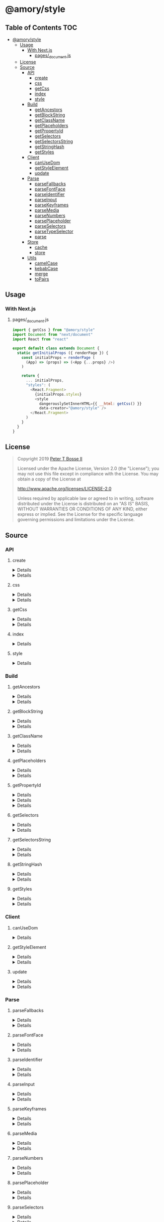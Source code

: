 * @amory/style
:properties:
:header-args: :cache yes :comments no :mkdirp yes :padline yes :results silent
:end:
#+startup: showall nohideblocks hidestars indent

** Table of Contents                                                   :TOC:
- [[#amorystyle][@amory/style]]
  - [[#usage][Usage]]
    - [[#with-nextjs][With Next.js]]
      - [[#pages_documentjs][pages/_document.js]]
  - [[#license][License]]
  - [[#source][Source]]
    - [[#api][API]]
      - [[#create][create]]
      - [[#css][css]]
      - [[#getcss][getCss]]
      - [[#index][index]]
      - [[#style][style]]
    - [[#build][Build]]
      - [[#getancestors][getAncestors]]
      - [[#getblockstring][getBlockString]]
      - [[#getclassname][getClassName]]
      - [[#getplaceholders][getPlaceholders]]
      - [[#getpropertyid][getPropertyId]]
      - [[#getselectors][getSelectors]]
      - [[#getselectorsstring][getSelectorsString]]
      - [[#getstringhash][getStringHash]]
      - [[#getstyles][getStyles]]
    - [[#client][Client]]
      - [[#canusedom][canUseDom]]
      - [[#getstyleelement][getStyleElement]]
      - [[#update][update]]
    - [[#parse][Parse]]
      - [[#parsefallbacks][parseFallbacks]]
      - [[#parsefontface][parseFontFace]]
      - [[#parseidentifier][parseIdentifier]]
      - [[#parseinput][parseInput]]
      - [[#parsekeyframes][parseKeyframes]]
      - [[#parsemedia][parseMedia]]
      - [[#parsenumbers][parseNumbers]]
      - [[#parseplaceholder][parsePlaceholder]]
      - [[#parseselectors][parseSelectors]]
      - [[#parsetypeselector][parseTypeSelector]]
      - [[#parse-1][parse]]
    - [[#store][Store]]
      - [[#cache][cache]]
      - [[#store-1][store]]
    - [[#utils][Utils]]
      - [[#camelcase][camelCase]]
      - [[#kebabcase][kebabCase]]
      - [[#merge][merge]]
      - [[#topairs][toPairs]]

** Usage

*** With Next.js

**** pages/_document.js

#+begin_src js
import { getCss } from "@amory/style"
import Document from "next/document"
import React from "react"

export default class extends Document {
  static getInitialProps ({ renderPage }) {
    const initialProps = renderPage (
      (App) => (props) => (<App {...props} />)
    )

    return {
      ... initialProps,
      "styles": (
        <React.Fragment>
          {initialProps.styles}
          <style
            dangerouslySetInnerHTML={{ __html: getCss() }}
            data-creator="@amory/style" />
        </React.Fragment>
      )
    }
  }
}
#+end_src

** License

#+begin_quote
Copyright 2019 [[https://github.com/ptb][Peter T Bosse II]]

Licensed under the Apache License, Version 2.0 (the "License");
you may not use this file except in compliance with the License.
You may obtain a copy of the License at

    http://www.apache.org/licenses/LICENSE-2.0

Unless required by applicable law or agreed to in writing, software
distributed under the License is distributed on an "AS IS" BASIS,
WITHOUT WARRANTIES OR CONDITIONS OF ANY KIND, either express or implied.
See the License for the specific language governing permissions and
limitations under the License.
#+end_quote

** Source

*** API

**** create

#+HTML: <details>
#+begin_src js :tangle src/api/create.js
import { css, toPairs } from "./index.js"

export function create (params = {}) {
  return toPairs (params).reduce (function (styles, style) {
    const property = style[0]
    const value = style[1]

    styles[property] = css (value)

    return styles
  }, {})
}
#+end_src
#+HTML: </details>

#+HTML: <details>
#+begin_src js :tangle src/api/create.test.js
import ava from "ava"
import { create } from "./create.js"
import { css } from "./css.js"

ava ("given undefined arguments", (t) => {
  const actual = create ()
  const expect = {}

  t.deepEqual (actual, expect)
})

ava ("given an object with simple declarations", (t) => {
  const actual = create ({
    "banner": {
      "display": "block",
      "width": "80%"
    },
    "product": {
      "color": "#f00",
      "display": ["block", "flex", "grid"]
    }
  })

  const expect = {
    "banner": "drtx9 dtndl",
    "product": "jk2a9 dr4gk"
  }

  t.deepEqual (actual, expect)
})

/* eslint-disable max-lines-per-function */
ava ("given an object with multiple 'fontFamily' declarations", (t) => {
  const fonts = {
    "avenir300": {
      "fontFamily": {
        "fontFamily": "Avenir",
        "fontStyle": "normal",
        "fontWeight": 300,
        "src": "url(/fonts/avenir-300-light-normal.woff) format(woff)"
      }
    },
    "avenir300i": {
      "fontFamily": {
        "fontFamily": "Avenir",
        "fontStyle": "italic",
        "fontWeight": 300,
        "src": "url(/fonts/avenir-300-light-oblique.woff) format(woff)"
      }
    },
    "avenir400": {
      "fontFamily": {
        "fontFamily": "Avenir",
        "fontStyle": "normal",
        "fontWeight": 400,
        "src": "url(/fonts/avenir-400-book-normal.woff) format(woff)"
      }
    },
    "avenir400i": {
      "fontFamily": {
        "fontFamily": "Avenir",
        "fontStyle": "italic",
        "fontWeight": 400,
        "src": "url(/fonts/avenir-400-book-oblique.woff) format(woff)"
      }
    },
    "avenir500": {
      "fontFamily": {
        "fontFamily": "Avenir",
        "fontStyle": "normal",
        "fontWeight": 500,
        "src": "url(/fonts/avenir-500-roman-normal.woff) format(woff)"
      }
    },
    "avenir500i": {
      "fontFamily": {
        "fontFamily": "Avenir",
        "fontStyle": "italic",
        "fontWeight": 500,
        "src": "url(/fonts/avenir-500-roman-oblique.woff) format(woff)"
      }
    },
    "avenir600": {
      "fontFamily": {
        "fontFamily": "Avenir",
        "fontStyle": "normal",
        "fontWeight": 600,
        "src": "url(/fonts/avenir-600-medium-normal.woff) format(woff)"
      }
    },
    "avenir600i": {
      "fontFamily": {
        "fontFamily": "Avenir",
        "fontStyle": "italic",
        "fontWeight": 600,
        "src": "url(/fonts/avenir-600-medium-oblique.woff) format(woff)"
      }
    },
    "avenir700": {
      "fontFamily": {
        "fontFamily": "Avenir",
        "fontStyle": "normal",
        "fontWeight": 700,
        "src": "url(/fonts/avenir-700-heavy-normal.woff) format(woff)"
      }
    },
    "avenir700i": {
      "fontFamily": {
        "fontFamily": "Avenir",
        "fontStyle": "italic",
        "fontWeight": 700,
        "src": "url(/fonts/avenir-700-heavy-oblique.woff) format(woff)"
      }
    },
    "avenir800": {
      "fontFamily": {
        "fontFamily": "Avenir",
        "fontStyle": "normal",
        "fontWeight": 800,
        "src": "url(/fonts/avenir-800-black-normal.woff) format(woff)"
      }
    },
    "avenir800i": {
      "fontFamily": {
        "fontFamily": "Avenir",
        "fontStyle": "italic",
        "fontWeight": 800,
        "src": "url(/fonts/avenir-800-black-oblique.woff) format(woff)"
      }
    }
  }

  const actual1 = create (fonts)

  const expect1 = {
    "avenir300": "c5w4b",
    "avenir300i": "c59u0",
    "avenir400": "c5krw",
    "avenir400i": "c5c5b",
    "avenir500": "c5ji2",
    "avenir500i": "c5qt3",
    "avenir600": "c5ync",
    "avenir600i": "c5vw5",
    "avenir700": "c5j0a",
    "avenir700i": "c5xmd",
    "avenir800": "c5h5q",
    "avenir800i": "c5sr5"
  }

  const actual2 = css (fonts.avenir300)

  const expect2 = "c5w4b"

  t.deepEqual (actual1, expect1)
  t.deepEqual (actual2, expect2)
})
/* eslint-enable max-lines-per-function */
#+end_src
#+HTML: </details>

**** css

#+HTML: <details>
#+begin_src js :tangle src/api/css.js
import { cache, getClassName, parse, update } from "./index.js"

export function css (params = {}) {
  return parse ({ "input": params })
    .map (cache)
    .map (update)
    .map (getClassName)
    .filter (Boolean)
    .join (" ")
}
#+end_src
#+HTML: </details>

#+HTML: <details>
#+begin_src js :tangle src/api/css.test.js
import ava from "ava"
import { store } from "../store/store.js"
import { css } from "./css.js"

function strMapToObj (strMap) {
  const obj = Object.create (null)

  for (const [k, v] of strMap) {
    obj[k] = v
  }

  return obj
}

ava ("given undefined arguments", (t) => {
  const actual = css ()
  const expect = ""

  t.deepEqual (actual, expect)
})

ava ("given an object with simple declarations", (t) => {
  const actual1 = css ({
    "backgroundColor": "#f00",
    "display": "block"
  })

  const expect1 = "jt2a9 drtx9"

  const actual2 = strMapToObj (store.get (""))

  const expect2 = {
    '[{"background-color":"#f00"}]': {
      "block": [
        {
          "background-color": "#f00"
        }
      ],
      "emit": true,
      "identifier": "jt2a9",
      "input": {
        "backgroundColor": "#f00"
      },
      "media": "",
      "property": "backgroundColor",
      "selectors": [[".jt2a9"]],
      "value": "#f00"
    },
    '[{"display":"block"}]': {
      "block": [
        {
          "display": "block"
        }
      ],
      "emit": true,
      "identifier": "drtx9",
      "input": {
        "display": "block"
      },
      "media": "",
      "property": "display",
      "selectors": [[".drtx9"]],
      "value": "block"
    }
  }

  t.is (actual1, expect1)
  t.deepEqual (actual2, expect2)
})
#+end_src
#+HTML: </details>

**** getCss

#+HTML: <details>
#+begin_src js :tangle src/api/get-css.js
import { getStyles, store } from "../api/index.js"

export function getCss () {
  const styles = []

  for (const media of store.keys ()) {
    styles.push (
      media ? "@media ".concat (media, "{") : "",
      getStyles (media),
      media ? "}" : ""
    )
  }

  return styles.join ("")
}
#+end_src
#+HTML: </details>

#+HTML: <details>
#+begin_src js :tangle src/api/get-css.test.js
import ava from "ava"
import { css } from "./css.js"
import { getCss } from "./get-css.js"

ava ("given undefined arguments", (t) => {
  const actual = getCss ()
  const expect = ""

  t.is (actual, expect)
})

/* eslint-disable sort-keys */
ava ("given a sample declaration", (t) => {
  css ({
    "backgroundColor": "#0f0",
    "@media (min-width: 768px)": {
      "backgroundColor": "#f00"
    }
  })

  const actual = getCss ()

  const expect =
    ".jtz4h{background-color:#0f0}@media (min-width: 768px){.jtdpi{background-color:#f00}}"

  t.is (actual, expect)
})
/* eslint-enable sort-keys */
#+end_src
#+HTML: </details>

**** index

#+HTML: <details>
#+begin_src js :tangle src/api/index.js
export { create } from "./create.js"
export { css } from "./css.js"
export { getCss } from "./get-css.js"
export { getAncestors } from "../build/get-ancestors.js"
export { getBlockString } from "../build/get-block-string.js"
export { getClassName } from "../build/get-class-name.js"
export { getPlaceholders } from "../build/get-placeholders.js"
export { getPropertyId } from "../build/get-property-id.js"
export { getSelectors } from "../build/get-selectors.js"
export { getSelectorsString } from "../build/get-selectors-string.js"
export { getStringHash } from "../build/get-string-hash.js"
export { getStyles } from "../build/get-styles.js"
export { canUseDom } from "../client/can-use-dom.js"
export { getStyleElement } from "../client/get-style-element.js"
export { update } from "../client/update.js"
export { parse } from "../parse/parse.js"
export { parseFallbacks } from "../parse/parse-fallbacks.js"
export { parseFontFace } from "../parse/parse-font-face.js"
export { parseIdentifier } from "../parse/parse-identifier.js"
export { parseInput } from "../parse/parse-input.js"
export { parseKeyframes } from "../parse/parse-keyframes.js"
export { parseMedia } from "../parse/parse-media.js"
export { parseNumbers } from "../parse/parse-numbers.js"
export { parsePlaceholder } from "../parse/parse-placeholder.js"
export { parseSelectors } from "../parse/parse-selectors.js"
export { parseTypeSelector } from "../parse/parse-type-selector.js"
export { cache } from "../store/cache.js"
export { store } from "../store/store.js"
export { camelCase } from "../utils/camel-case.js"
export { kebabCase } from "../utils/kebab-case.js"
export {
  canMerge,
  cloneObj,
  emptyObj,
  isArr,
  isDef,
  isNum,
  isObj,
  merge,
  mergeArr,
  mergeObj
} from "../utils/merge.js"
export { toPairs } from "../utils/to-pairs.js"
#+end_src
#+HTML: </details>

**** style

#+HTML: <details>
#+begin_src js :tangle src/api/style.js
export { create } from "./create.js"
export { css } from "./css.js"
export { getCss } from "./get-css.js"
export { merge } from "../utils/merge.js"
#+end_src
#+HTML: </details>

*** Build

**** getAncestors

#+HTML: <details>
#+begin_src js :tangle src/build/get-ancestors.js
export function getAncestors (ancestors = [], selectors = []) {
  return selectors.reduce (function (results, selector) {
    if (ancestors.length) {
      const index = selector.indexOf ("&")

      ancestors.forEach (function (ancestor) {
        results.push (
          index < 0
            ? ancestor.concat (" ", selector)
            : selector
              .slice (0, index)
              .concat (ancestor, selector.slice (index + 1))
        )
      })

      return results
    }

    return results.concat ([selector])
  }, [])
}
#+end_src
#+HTML: </details>

#+HTML: <details>
#+begin_src js :tangle src/build/get-ancestors.test.js
import ava from "ava"
import { getAncestors } from "./get-ancestors.js"

ava ("given undefined arguments", (t) => {
  const actual = getAncestors ()

  const expect = []

  t.deepEqual (actual, expect)
})

ava ("given an array of selectors without ancestors", (t) => {
  const actual = getAncestors ([], [["#root"]])

  const expect = [["#root"]]

  t.deepEqual (actual, expect)
})

ava ("given an array of selectors with implied ancestor location", (t) => {
  const actual = getAncestors ([["#root"]], [["#body"]])

  const expect = [["#root", " ", "#body"]]

  t.deepEqual (actual, expect)
})

ava ("given an array of selectors with defined ancestor prefix", (t) => {
  const actual = getAncestors ([["#root"]], [["&", " ", "#body"]])

  const expect = [["#root", " ", "#body"]]

  t.deepEqual (actual, expect)
})

ava ("given an array of selectors with defined ancestor suffix", (t) => {
  const actual = getAncestors ([["#root"]], [["#body", " ", "&"]])

  const expect = [["#body", " ", "#root"]]

  t.deepEqual (actual, expect)
})

ava ("given an array of selectors with defined ancestor middle", (t) => {
  const actual = getAncestors (
    [["#root"]],
    [["#body", " ", "&", " ", "%thing"]]
  )

  const expect = [["#body", " ", "#root", " ", "%thing"]]

  t.deepEqual (actual, expect)
})

ava ("given an array of selectors with array of ancestors", (t) => {
  const actual = getAncestors (
    [["#root", "#body"], ["%test"]],
    [["#more", ">", "%stuff"], ["#thing", " ", "&", "+", "%thing"]]
  )

  const expect = [
    ["#root", "#body", " ", "#more", ">", "%stuff"],
    ["%test", " ", "#more", ">", "%stuff"],
    ["#thing", " ", "#root", "#body", "+", "%thing"],
    ["#thing", " ", "%test", "+", "%thing"]
  ]

  t.deepEqual (actual, expect)
})
#+end_src
#+HTML: </details>

**** getBlockString

#+HTML: <details>
#+begin_src js :tangle src/build/get-block-string.js
import { isObj, kebabCase, toPairs } from "../api/index.js"

export function getBlockString (params = {}) {
  const block = params.block || []

  let sep = ";"

  return block
    .map (function (rule) {
      return toPairs (rule).map (function (style) {
        const property = style[0]
        const value = style[1]

        if (isObj (value)) {
          const a = toPairs (value)
            .map (function (b) {
              return kebabCase (b[0]).concat (":", b[1])
            })
            .join (";")

          sep = ""

          return "".concat (property, "{", a, "}")
        }

        return "".concat (property, ":", value)
      })
    })
    .join (sep)
}
#+end_src
#+HTML: </details>

#+HTML: <details>
#+begin_src js :tangle src/build/get-block-string.test.js
import ava from "ava"
import { getBlockString } from "./get-block-string.js"

ava ("given undefined arguments", (t) => {
  const actual = getBlockString ()

  const expect = ""

  t.is (actual, expect)
})

ava ("given a block with simple property and value", (t) => {
  const actual = getBlockString ({
    "block": [
      {
        "background-color": "#f00"
      }
    ]
  })

  const expect = "background-color:#f00"

  t.is (actual, expect)
})

ava ("given a block with fallback properties and value", (t) => {
  const actual = getBlockString ({
    "block": [
      {
        "background-color": "#f00"
      },
      {
        "background-color": "rgba(255, 0, 0, 0.9)"
      }
    ]
  })

  const expect = "background-color:#f00;background-color:rgba(255, 0, 0, 0.9)"

  t.is (actual, expect)
})

ava ("given a block with keyframes object", (t) => {
  const actual = getBlockString ({
    "block": [
      { "0%": { "backgroundColor": "#f00", "opacity": 0 } },
      { "100%": { "backgroundColor": "#0f0", "opacity": 1 } }
    ]
  })

  const expect =
    "0%{background-color:#f00;opacity:0}100%{background-color:#0f0;opacity:1}"

  t.is (actual, expect)
})
#+end_src
#+HTML: </details>

**** getClassName

#+HTML: <details>
#+begin_src js :tangle src/build/get-class-name.js
export function getClassName (params = {}) {
  const emit = params.emit
  const identifier = params.identifier

  return emit ? identifier : null
}
#+end_src
#+HTML: </details>

#+HTML: <details>
#+begin_src js :tangle src/build/get-class-name.test.js
import ava from "ava"
import { getClassName } from "./get-class-name.js"

ava ("given undefined arguments", (t) => {
  const actual = getClassName ()

  const expect = null

  t.deepEqual (actual, expect)
})

ava ("given an object with identifier and emit true", (t) => {
  const actual = getClassName ({
    "emit": true,
    "identifier": "jtz4h",
    "property": "backgroundColor",
    "selectors": [[".jtz4h"]],
    "value": "#0f0"
  })

  const expect = "jtz4h"

  t.deepEqual (actual, expect)
})

ava ("given an object with identifier and emit false", (t) => {
  const actual = getClassName ({
    "block": [
      {
        "src":
          "url('/fonts/font.woff2') format ('woff2'), url('/fonts/font.woff') format ('woff')"
      },
      {
        "font-family": "c5xq1"
      }
    ],
    "emit": false,
    "identifier": "c5xq1",
    "input": {
      "fontFamily": {
        "src":
          "url('/fonts/font.woff2') format ('woff2'), url('/fonts/font.woff') format ('woff')"
      }
    },
    "media": "",
    "property": "fontFamily",
    "selectors": [["@font-face"]],
    "value": {
      "src":
        "url('/fonts/font.woff2') format ('woff2'), url('/fonts/font.woff') format ('woff')"
    }
  })

  const expect = null

  t.deepEqual (actual, expect)
})
#+end_src
#+HTML: </details>

**** getPlaceholders

#+HTML: <details>
#+begin_src js :tangle src/build/get-placeholders.js
import { parseIdentifier } from "../api/index.js"

export function getPlaceholders (selectors = []) {
  return selectors.map (function (selector) {
    return (/^%/u).test (selector)
      ? ".".concat (
        parseIdentifier ({
          "property": selector,
          "value": selector
        }).identifier
      )
      : selector
  })
}
#+end_src
#+HTML: </details>

#+HTML: <details>
#+begin_src js :tangle src/build/get-placeholders.test.js
import ava from "ava"
import { getPlaceholders } from "./get-placeholders.js"

ava ("given undefined arguments", (t) => {
  const actual = getPlaceholders ()

  const expect = []

  t.deepEqual (actual, expect)
})

ava ("given an array of selectors with placeholders", (t) => {
  const actual = getPlaceholders (["a", "%b", ".c", "%products", "%items"])

  const expect = ["a", ".afqkz", ".c", ".afknd", ".afxpz"]

  t.deepEqual (actual, expect)
})
#+end_src
#+HTML: </details>

**** getPropertyId

#+HTML: <details>
#+begin_src js :tangle src/build/get-property-id.js
import { camelCase } from "../api/index.js"

/**
 * @param {string} propertyName
 * - Property name/identifier specifying a stylistic CSS feature to change.
 *
 * @returns {number}
 */

export function getPropertyId (propertyName = "") {
  const n = parseInt ("af", 36)

  switch (true) {
    case (/^%/u).test (propertyName):
      return 0 + n
    case (/^\x2D\x2D/u).test (propertyName):
      return 1 + n
    default:
      return (
        "$*,--*,all,direction,unicodeBidi,writingMode,textOrientation,glyphOrientationVertical,textCombineUpright,textTransform,whiteSpace,textSpaceCollapse,textSpaceTrim,tabSize,wordBreak,lineBreak,hyphens,overflowWrap,wordWrap,textWrap,wrapBefore,wrapAfter,wrapInside,hyphenateCharacter,hyphenateLimitZone,hyphenateLimitChars,hyphenateLimitLines,hyphenateLimitLast,textAlign,textAlignAll,textAlignLast,textJustify,textGroupAlign,wordSpacing,letterSpacing,linePadding,textSpacing,textIndent,hangingPunctuation,textDecoration,textDecorationLine,textDecorationStyle,textDecorationColor,textDecorationWidth,textDecorationSkip,textDecorationSkipInk,textUnderlineOffset,textUnderlinePosition,textEmphasis,textEmphasisStyle,textEmphasisColor,textEmphasisPosition,textEmphasisSkip,textShadow,src,font,fontStyle,fontVariant,fontWeight,fontStretch,fontSize,lineHeight,fontFamily,fontMinSize,fontMaxSize,fontSizeAdjust,fontSynthesis,fontSynthesisWeight,fontSynthesisStyle,fontSynthesisSmallCaps,unicodeRange,fontFeatureSettings,fontVariationSettings,fontLanguageOverride,fontKerning,fontVariantLigatures,fontVariantPosition,fontVariantCaps,fontVariantNumeric,fontVariantAlternates,fontVariantEastAsian,fontOpticalSizing,fontPalette,fontVariantEmoji,content,quotes,stringSet,bookmarkLevel,bookmarkLabel,bookmarkState,running,footnoteDisplay,footnotePolicy,outline,outlineColor,outlineStyle,outlineWidth,outlineOffset,resize,textOverflow,cursor,caret,caretColor,caretShape,navUp,navRight,navDown,navLeft,userSelect,appearance,position,top,right,bottom,left,offsetBefore,offsetAfter,offsetStart,offsetEnd,zIndex,display,contain,width,height,minWidth,minHeight,maxWidth,maxHeight,boxSizing,visibility,pageBreakBefore,pageBreakAfter,pageBreakInside,margin,marginTop,marginRight,marginBottom,marginLeft,marginTrim,padding,paddingTop,paddingRight,paddingBottom,paddingLeft,dominantBaseline,verticalAlign,alignmentBaseline,baselineShift,inlineSizing,initialLetters,initialLettersAlign,initialLettersWrap,listStyle,listStyleType,listStylePosition,listStyleImage,markerSide,counterReset,counterSet,counterIncrement,overflow,overflowX,overflowY,overflowBlock,overflowInline,blockOverflow,lineClamp,maxLines,continue,tableLayout,borderCollapse,borderSpacing,captionSide,emptyCells,flexFlow,flexDirection,flexWrap,order,flex,flexGrow,flexShrink,flexBasis,placeContent,alignContent,justifyContent,placeItems,alignItems,justifyItems,placeSelf,alignSelf,justifySelf,gap,rowGap,columnGap,columns,columnWidth,columnCount,columnRule,columnRuleWidth,columnRuleStyle,columnRuleColor,columnSpan,columnFill,flowInto,flowFrom,regionFragment,breakBefore,breakAfter,breakInside,orphans,widows,boxDecorationBreak,grid,gridTemplate,gridTemplateRows,gridTemplateColumns,gridTemplateAreas,gridAutoFlow,gridAutoRows,gridAutoColumns,gridArea,gridRow,gridRowStart,gridRowEnd,gridColumn,gridColumnStart,gridColumnEnd,rubyPosition,rubyMerge,rubyAlign,float,clear,blockSize,inlineSize,minBlockSize,minInlineSize,maxBlockSize,maxInlineSize,marginBlock,marginBlockStart,marginBlockEnd,marginInline,marginInlineStart,marginInlineEnd,inset,insetBlock,insetBlockStart,insetBlockEnd,insetInline,insetInlineStart,insetInlineEnd,paddingBlock,paddingBlockStart,paddingBlockEnd,paddingInline,paddingInlineStart,paddingInlineEnd,borderBlockWidth,borderBlockStartWidth,borderBlockEndWidth,borderInlineWidth,borderInlineStartWidth,borderInlineEndWidth,borderBlockStyle,borderBlockStartStyle,borderBlockEndStyle,borderInlineStyle,borderInlineStartStyle,borderInlineEndStyle,borderBlockColor,borderBlockStartColor,borderBlockEndColor,borderInlineColor,borderInlineStartColor,borderInlineEndColor,borderBlock,borderBlockStart,borderBlockEnd,borderInline,borderInlineStart,borderInlineEnd,borderStartStartRadius,borderStartEndRadius,borderEndStartRadius,borderEndEndRadius,fillRule,fillBreak,fill,fillColor,fillImage,fillOrigin,fillPosition,fillSize,fillRepeat,fillOpacity,strokeWidth,strokeAlign,strokeLinecap,strokeLinejoin,strokeMiterlimit,strokeBreak,strokeDasharray,strokeDashoffset,strokeDashCorner,strokeDashJustify,stroke,strokeColor,strokeImage,strokeOrigin,strokePosition,strokeSize,strokeRepeat,strokeOpacity,marker,markerStart,markerMid,markerEnd,markerSegment,markerPattern,markerKnockoutLeft,markerKnockoutRight,vectorEffect,colorRendering,shapeRendering,textRendering,imageRendering,bufferedRendering,stopColor,stopOpacity,color,opacity,colorAdjust,objectFit,objectPosition,imageResolution,imageOrientation,imageRendering,background,backgroundColor,backgroundImage,backgroundPosition,backgroundPositionX,backgroundPositionY,backgroundSize,backgroundRepeat,backgroundAttachment,backgroundOrigin,backgroundClip,border,borderTop,borderRight,borderBottom,borderLeft,borderWidth,borderTopWidth,borderRightWidth,borderBottomWidth,borderLeftWidth,borderStyle,borderTopStyle,borderRightStyle,borderBottomStyle,borderLeftStyle,borderColor,borderTopColor,borderRightColor,borderBottomColor,borderLeftColor,borderRadius,borderTopLeftRadius,borderTopRightRadius,borderBottomRightRadius,borderBottomLeftRadius,borderImage,borderImageSource,borderImageSlice,borderImageWidth,borderImageOutset,borderImageRepeat,boxShadow,clip,clipPath,clipRule,mask,maskImage,maskPosition,maskSize,maskRepeat,maskOrigin,maskClip,maskComposite,maskMode,maskBorder,maskBorderSource,maskBorderSlice,maskBorderWidth,maskBorderOutset,maskBorderRepeat,maskBorderMode,maskType,shapeOutside,shapeImageThreshold,shapeMargin,filter,floodColor,floodOpacity,colorInterpolationFilters,lightingColor,mixBlendMode,isolation,backgroundBlendMode,transition,transitionProperty,transitionDuration,transitionTimingFunction,transitionDelay,transform,transformOrigin,transformBox,transformStyle,perspective,perspectiveOrigin,backfaceVisibility,animation,animationName,animationDuration,animationTimingFunction,animationDelay,animationIterationCount,animationDirection,animationFillMode,animationPlayState,offset,offsetPosition,offsetPath,offsetDistance,offsetRotate,offsetAnchor,willChange,scrollSnapType,scrollPadding,scrollPaddingTop,scrollPaddingRight,scrollPaddingBottom,scrollPaddingLeft,scrollPaddingBlock,scrollPaddingBlockStart,scrollPaddingBlockEnd,scrollPaddingInline,scrollPaddingInlineStart,scrollPaddingInlineEnd,scrollMargin,scrollMarginTop,scrollMarginRight,scrollMarginBottom,scrollMarginLeft,scrollMarginBlock,scrollMarginBlockStart,scrollMarginBlockEnd,scrollMarginInline,scrollMarginInlineStart,scrollMarginInlineEnd,scrollSnapAlign,scrollSnapStop,scrollBehavior"
          .split (",")
          .indexOf (
            camelCase (propertyName)
              .replace (/^(Moz|Ms|Webkit)/u, "")
              .replace (/^([A-Z])/u, function (a) {
                return a.toLowerCase ()
              })
          ) + n
      )
  }
}
#+end_src
#+HTML: </details>

#+HTML: <details>
#+begin_src json :tangle src/build/get-property-id.json
{
  "variables": [
    "%*",
    "--*"
  ],

  "cascade": [
    "all"
  ],

  "writingModes": [
    "direction",
    "unicodeBidi",
    "writingMode",
    "textOrientation",
    "glyphOrientationVertical",
    "textCombineUpright"
  ],

  "text": [
    "textTransform",

    "whiteSpace",
    "textSpaceCollapse",
    "textSpaceTrim",
    "tabSize",

    "wordBreak",
    "lineBreak",
    "hyphens",
    "overflowWrap",
    "wordWrap",

    "textWrap",
    "wrapBefore",
    "wrapAfter",
    "wrapInside",

    "hyphenateCharacter",
    "hyphenateLimitZone",
    "hyphenateLimitChars",
    "hyphenateLimitLines",
    "hyphenateLimitLast",

    "textAlign",
    "textAlignAll",
    "textAlignLast",
    "textJustify",
    "textGroupAlign",

    "wordSpacing",
    "letterSpacing",
    "linePadding",
    "textSpacing",

    "textIndent",
    "hangingPunctuation"
  ],

  "textDecor": [
    "textDecoration",
    "textDecorationLine",
    "textDecorationStyle",
    "textDecorationColor",

    "textDecorationWidth",
    "textDecorationSkip",
    "textDecorationSkipInk",

    "textUnderlineOffset",
    "textUnderlinePosition",

    "textEmphasis",
    "textEmphasisStyle",
    "textEmphasisColor",

    "textEmphasisPosition",

    "textEmphasisSkip",

    "textShadow"
  ],

  "fonts": [
    "src",

    "font",
    "fontStyle",
    "fontVariant",
    "fontWeight",
    "fontStretch",
    "fontSize",
    "lineHeight",
    "fontFamily",

    "fontMinSize",
    "fontMaxSize",
    "fontSizeAdjust",

    "fontSynthesis",
    "fontSynthesisWeight",
    "fontSynthesisStyle",
    "fontSynthesisSmallCaps",

    "unicodeRange",

    "fontFeatureSettings",
    "fontVariationSettings",
    "fontLanguageOverride",

    "fontKerning",

    "fontVariantLigatures",
    "fontVariantPosition",
    "fontVariantCaps",
    "fontVariantNumeric",
    "fontVariantAlternates",
    "fontVariantEastAsian",

    "fontOpticalSizing",

    "fontPalette",
    "fontVariantEmoji"
  ],

  "content": [
    "content",
    "quotes",
    "stringSet",
    "bookmarkLevel",
    "bookmarkLabel",
    "bookmarkState"
  ],

  "gcpm": [
    "running",
    "footnoteDisplay",
    "footnotePolicy"
  ],

  "ui": [
    "outline",
    "outlineColor",
    "outlineStyle",
    "outlineWidth",

    "outlineOffset",
    "resize",
    "textOverflow",
    "cursor",

    "caret",
    "caretColor",
    "caretShape",

    "navUp",
    "navRight",
    "navDown",
    "navLeft",

    "userSelect",
    "appearance"
  ],

  "position": [
    "position",

    "top",
    "right",
    "bottom",
    "left",

    "offsetBefore",
    "offsetAfter",
    "offsetStart",
    "offsetEnd",

    "zIndex"
  ],

  "display": [
    "display"
  ],

  "contain": [
    "contain"
  ],

  "sizing": [
    "width",
    "height",

    "minWidth",
    "minHeight",

    "maxWidth",
    "maxHeight",

    "boxSizing"
  ],

  "css2": [
    "visibility",

    "pageBreakBefore",
    "pageBreakAfter",
    "pageBreakInside"
  ],

  "box": [
    "margin",
    "marginTop",
    "marginRight",
    "marginBottom",
    "marginLeft",

    "marginTrim",

    "padding",
    "paddingTop",
    "paddingRight",
    "paddingBottom",
    "paddingLeft"
  ],

  "inline": [
    "dominantBaseline",
    "verticalAlign",
    "alignmentBaseline",
    "baselineShift",

    "inlineSizing",

    "initialLetters",
    "initialLettersAlign",
    "initialLettersWrap"
  ],

  "lists": [
    "listStyle",
    "listStyleType",
    "listStylePosition",
    "listStyleImage",

    "markerSide",

    "counterReset",
    "counterSet",
    "counterIncrement"
  ],

  "overflow": [
    "overflow",
    "overflowX",
    "overflowY",

    "overflowBlock",
    "overflowInline",

    "blockOverflow",
    "lineClamp",
    "maxLines",
    "continue"
  ],

  "tables": [
    "tableLayout",
    "borderCollapse",
    "borderSpacing",
    "captionSide",

    "emptyCells"
  ],

  "flexbox": [
    "flexFlow",
    "flexDirection",
    "flexWrap",

    "order",

    "flex",
    "flexGrow",
    "flexShrink",
    "flexBasis"
  ],

  "align": [
    "placeContent",
    "alignContent",
    "justifyContent",

    "placeItems",
    "alignItems",
    "justifyItems",

    "placeSelf",
    "alignSelf",
    "justifySelf",

    "gap",
    "rowGap",
    "columnGap"
  ],

  "multicol": [
    "columns",
    "columnWidth",
    "columnCount",

    "columnRule",
    "columnRuleWidth",
    "columnRuleStyle",
    "columnRuleColor",

    "columnSpan",
    "columnFill"
  ],

  "regions": [
    "flowInto",
    "flowFrom",
    "regionFragment"
  ],

  "break": [
    "breakBefore",
    "breakAfter",
    "breakInside",
    "orphans",
    "widows",
    "boxDecorationBreak"
  ],

  "grid": [
    "grid",

    "gridTemplate",
    "gridTemplateRows",
    "gridTemplateColumns",
    "gridTemplateAreas",

    "gridAutoFlow",
    "gridAutoRows",
    "gridAutoColumns",

    "gridArea",

    "gridRow",
    "gridRowStart",
    "gridRowEnd",

    "gridColumn",
    "gridColumnStart",
    "gridColumnEnd"
  ],

  "ruby": [
    "rubyPosition",
    "rubyMerge",
    "rubyAlign"
  ],

  "logical": [
    "float",
    "clear",

    "blockSize",
    "inlineSize",
    "minBlockSize",
    "minInlineSize",
    "maxBlockSize",
    "maxInlineSize",

    "marginBlock",
    "marginBlockStart",
    "marginBlockEnd",

    "marginInline",
    "marginInlineStart",
    "marginInlineEnd",

    "inset",
    "insetBlock",
    "insetBlockStart",
    "insetBlockEnd",
    "insetInline",
    "insetInlineStart",
    "insetInlineEnd",

    "paddingBlock",
    "paddingBlockStart",
    "paddingBlockEnd",
    "paddingInline",
    "paddingInlineStart",
    "paddingInlineEnd",

    "borderBlockWidth",
    "borderBlockStartWidth",
    "borderBlockEndWidth",
    "borderInlineWidth",
    "borderInlineStartWidth",
    "borderInlineEndWidth",

    "borderBlockStyle",
    "borderBlockStartStyle",
    "borderBlockEndStyle",
    "borderInlineStyle",
    "borderInlineStartStyle",
    "borderInlineEndStyle",

    "borderBlockColor",
    "borderBlockStartColor",
    "borderBlockEndColor",
    "borderInlineColor",
    "borderInlineStartColor",
    "borderInlineEndColor",

    "borderBlock",
    "borderBlockStart",
    "borderBlockEnd",
    "borderInline",
    "borderInlineStart",
    "borderInlineEnd",

    "borderStartStartRadius",
    "borderStartEndRadius",
    "borderEndStartRadius",
    "borderEndEndRadius"
  ],

  "fillStroke": [
    "fillRule",
    "fillBreak",

    "fill",
    "fillColor",
    "fillImage",
    "fillOrigin",
    "fillPosition",
    "fillSize",
    "fillRepeat",

    "fillOpacity",

    "strokeWidth",
    "strokeAlign",
    "strokeLinecap",
    "strokeLinejoin",
    "strokeMiterlimit",
    "strokeBreak",
    "strokeDasharray",
    "strokeDashoffset",
    "strokeDashCorner",
    "strokeDashJustify",

    "stroke",
    "strokeColor",
    "strokeImage",
    "strokeOrigin",
    "strokePosition",
    "strokeSize",
    "strokeRepeat",

    "strokeOpacity"
  ],

  "svgMarkers": [
    "marker",
    "markerStart",
    "markerMid",
    "markerEnd",

    "markerSegment",
    "markerPattern",

    "markerKnockoutLeft",
    "markerKnockoutRight"
  ],

  "svgTiny": [
    "vectorEffect",

    "colorRendering",
    "shapeRendering",
    "textRendering",
    "imageRendering",
    "bufferedRendering",

    "stopColor",
    "stopOpacity"
  ],

  "color": [
    "color",
    "opacity",

    "colorAdjust"
  ],

  "images": [
    "objectFit",
    "objectPosition",

    "imageResolution",
    "imageOrientation",
    "imageRendering"
  ],

  "backgrounds": [
    "background",
    "backgroundColor",
    "backgroundImage",
    "backgroundPosition",
    "backgroundPositionX",
    "backgroundPositionY",
    "backgroundSize",
    "backgroundRepeat",
    "backgroundAttachment",
    "backgroundOrigin",
    "backgroundClip",

    "border",
    "borderTop",
    "borderRight",
    "borderBottom",
    "borderLeft",

    "borderWidth",
    "borderTopWidth",
    "borderRightWidth",
    "borderBottomWidth",
    "borderLeftWidth",

    "borderStyle",
    "borderTopStyle",
    "borderRightStyle",
    "borderBottomStyle",
    "borderLeftStyle",

    "borderColor",
    "borderTopColor",
    "borderRightColor",
    "borderBottomColor",
    "borderLeftColor",

    "borderRadius",
    "borderTopLeftRadius",
    "borderTopRightRadius",
    "borderBottomRightRadius",
    "borderBottomLeftRadius",

    "borderImage",
    "borderImageSource",
    "borderImageSlice",
    "borderImageWidth",
    "borderImageOutset",
    "borderImageRepeat",

    "boxShadow"
  ],

  "masking": [
    "clip",
    "clipPath",
    "clipRule",

    "mask",
    "maskImage",
    "maskPosition",
    "maskSize",
    "maskRepeat",
    "maskOrigin",
    "maskClip",
    "maskComposite",
    "maskMode",

    "maskBorder",
    "maskBorderSource",
    "maskBorderSlice",
    "maskBorderWidth",
    "maskBorderOutset",
    "maskBorderRepeat",
    "maskBorderMode",

    "maskType"
  ],

  "shapes": [
    "shapeOutside",
    "shapeImageThreshold",
    "shapeMargin"
  ],

  "filterEffects": [
    "filter",
    "floodColor",
    "floodOpacity",
    "colorInterpolationFilters",
    "lightingColor"
  ],

  "compositing": [
    "mixBlendMode",
    "isolation",
    "backgroundBlendMode"
  ],

  "transitions": [
    "transition",
    "transitionProperty",
    "transitionDuration",
    "transitionTimingFunction",
    "transitionDelay"
  ],

  "transforms": [
    "transform",
    "transformOrigin",
    "transformBox",
    "transformStyle",

    "perspective",
    "perspectiveOrigin",
    "backfaceVisibility"
  ],

  "animations": [
    "animation",
    "animationName",
    "animationDuration",
    "animationTimingFunction",
    "animationDelay",
    "animationIterationCount",
    "animationDirection",
    "animationFillMode",
    "animationPlayState"
  ],

  "motion": [
    "offset",
    "offsetPosition",
    "offsetPath",
    "offsetDistance",
    "offsetRotate",
    "offsetAnchor"
  ],

  "willChange": [
    "willChange"
  ],

  "scrollSnap": [
    "scrollSnapType",

    "scrollPadding",
    "scrollPaddingTop",
    "scrollPaddingRight",
    "scrollPaddingBottom",
    "scrollPaddingLeft",

    "scrollPaddingBlock",
    "scrollPaddingBlockStart",
    "scrollPaddingBlockEnd",

    "scrollPaddingInline",
    "scrollPaddingInlineStart",
    "scrollPaddingInlineEnd",

    "scrollMargin",
    "scrollMarginTop",
    "scrollMarginRight",
    "scrollMarginBottom",
    "scrollMarginLeft",

    "scrollMarginBlock",
    "scrollMarginBlockStart",
    "scrollMarginBlockEnd",

    "scrollMarginInline",
    "scrollMarginInlineStart",
    "scrollMarginInlineEnd",

    "scrollSnapAlign",
    "scrollSnapStop"
  ],

  "cssomView": [
    "scrollBehavior"
  ]
}
#+end_src
#+HTML: </details>

#+HTML: <details>
#+begin_src js :tangle src/build/get-property-id.test.js
import ava from "ava"
import { getPropertyId } from "./get-property-id.js"

ava ("given undefined arguments", (t) => {
  const actual = getPropertyId ()
  const expect = 374

  t.is (actual, expect)
})

ava ("given an empty string", (t) => {
  const actual = getPropertyId ("")
  const expect = 374

  t.is (actual, expect)
})

ava ("given a string with an invalid property name", (t) => {
  const actual = getPropertyId ("xyz")
  const expect = 374

  t.is (actual, expect)
})

ava ("given a string with a valid placeholder class name", (t) => {
  const actual = getPropertyId ("%productList")
  const expect = 375

  t.is (actual, expect)
})

ava ("given a string with a valid CSS variable name", (t) => {
  const actual = getPropertyId ("--background-color")
  const expect = 376

  t.is (actual, expect)
})

ava ("given a string with a valid property name (1)", (t) => {
  const actual = getPropertyId ("background")
  const expect = 712

  t.is (actual, expect)
})

ava ("given a string with a valid property name (2)", (t) => {
  const actual = getPropertyId ("background-color")
  const expect = 713

  t.is (actual, expect)
})

ava ("given a string with a prefixed property name (1)", (t) => {
  const actual = getPropertyId ("-webkit-appearance")
  const expect = 484

  t.is (actual, expect)
})

ava ("given a string with a prefixed property name (2)", (t) => {
  const actual = getPropertyId ("MozUserSelect")
  const expect = 483

  t.is (actual, expect)
})
#+end_src
#+HTML: </details>

**** getSelectors

#+HTML: <details>
#+begin_src js :tangle src/build/get-selectors.js
/**
 * @param {string} selectors
 * - String identifying the elements to which a set of CSS rulesets apply.
 *
 * @returns {?RegExpMatchArray}
 */

export function getSelectors (selectors = "") {
  const identifier =
    "-?[A-Z_a-z\\u{00a0}-\\u{ffff}]+[-0-9A-Z_a-z\\u{00a0}-\\u{ffff}]*"

  const regex = new RegExp (
    [
      "(&)",

      "(#".concat (identifier, ")"),

      "(\\.".concat (identifier, ")"),
      "(\\$".concat (identifier, ")"),
      "(%".concat (identifier, ")"),
      "(\\^".concat (identifier, ")"),
      "(\\[[-$*0-9=A-Z^_a-z|~\\u{00a0}-\\u{ffff}]+\\])",
      "(::?".concat (identifier, ")"),

      "(".concat (identifier, ")"),

      "(\\*)",

      "([ +>~]+)"
    ].join ("|"),
    "gu"
  )

  return selectors.split (",").map (function (selector) {
    return selector
      .trim ()
      .match (regex)
      .map (function (str) {
        return str.trim ().replace (/^$/u, " ")
      })
  })
}
#+end_src
#+HTML: </details>

#+HTML: <details>
#+begin_src js :tangle src/build/get-selectors.test.js
import ava from "ava"
import { getSelectors } from "./get-selectors.js"

ava ("given undefined arguments", (t) => {
  t.throws (() => getSelectors ())
})

ava ("given a string with ancestor selector", (t) => {
  const actual = getSelectors ("&")
  const expect = [["&"]]

  t.deepEqual (actual, expect)
})

ava ("given a string with an id selector", (t) => {
  const actual = getSelectors ("#a")
  const expect = [["#a"]]

  t.deepEqual (actual, expect)
})

ava ("given a string with a class selector", (t) => {
  const actual = getSelectors (".a")
  const expect = [[".a"]]

  t.deepEqual (actual, expect)
})

ava ("given a string with a suffix selector", (t) => {
  const actual = getSelectors ("$a")
  const expect = [["$a"]]

  t.deepEqual (actual, expect)
})

ava ("given a string with a placeholder selector", (t) => {
  const actual = getSelectors ("%a")
  const expect = [["%a"]]

  t.deepEqual (actual, expect)
})

ava ("given a string with a prefix selector", (t) => {
  const actual = getSelectors ("^a")
  const expect = [["^a"]]

  t.deepEqual (actual, expect)
})

ava ("given a string with an attribute selector (1)", (t) => {
  const actual = getSelectors ("[a]")
  const expect = [["[a]"]]

  t.deepEqual (actual, expect)
})

ava ("given a string with an attribute selector (2)", (t) => {
  const actual = getSelectors ("[class=x]")
  const expect = [["[class=x]"]]

  t.deepEqual (actual, expect)
})

ava ("given a string with a pseudo-class selector", (t) => {
  const actual = getSelectors (":first-child")
  const expect = [[":first-child"]]

  t.deepEqual (actual, expect)
})

ava ("given a string with a pseudo-element selector", (t) => {
  const actual = getSelectors ("::after")
  const expect = [["::after"]]

  t.deepEqual (actual, expect)
})

ava ("given a string with a type selector", (t) => {
  const actual = getSelectors ("a")
  const expect = [["a"]]

  t.deepEqual (actual, expect)
})

ava ("given a string with a universal selector", (t) => {
  const actual = getSelectors ("*")
  const expect = [["*"]]

  t.deepEqual (actual, expect)
})

ava ("given a string with a complex selector", (t) => {
  const actual = getSelectors ("&#a.b%c[d]::after li ~ *")
  const expect = [
    ["&", "#a", ".b", "%c", "[d]", "::after", " ", "li", "~", "*"]
  ]

  t.deepEqual (actual, expect)
})

ava ("given a string with multiple complex selectors", (t) => {
  const actual = getSelectors ("& > div::hover, li[aria-expanded=true]")
  const expect = [
    ["&", ">", "div", "::hover"],
    ["li", "[aria-expanded=true]"]
  ]

  t.deepEqual (actual, expect)
})
#+end_src
#+HTML: </details>

**** getSelectorsString

#+HTML: <details>
#+begin_src js :tangle src/build/get-selectors-string.js
export function getSelectorsString (params = {}) {
  const selectors = params.selectors || []

  return selectors
    .map (function (selector) {
      return selector.join ("")
    })
    .join (",")
}
#+end_src
#+HTML: </details>

#+HTML: <details>
#+begin_src js :tangle src/build/get-selectors-string.test.js
import ava from "ava"
import { getSelectorsString } from "./get-selectors-string.js"

ava ("given undefined arguments", (t) => {
  const actual = getSelectorsString ()

  const expect = ""

  t.is (actual, expect)
})

ava ("given an object with empty selectors (1)", (t) => {
  const actual = getSelectorsString ({
    "selectors": []
  })

  const expect = ""

  t.is (actual, expect)
})

ava ("given an object with empty selectors (2)", (t) => {
  const actual = getSelectorsString ({
    "selectors": [[]]
  })

  const expect = ""

  t.is (actual, expect)
})

ava ("given an object with single selector (1)", (t) => {
  const actual = getSelectorsString ({
    "selectors": [[".abcde"]]
  })

  const expect = ".abcde"

  t.is (actual, expect)
})

ava ("given an object with single selector (2)", (t) => {
  const actual = getSelectorsString ({
    "selectors": [[".abcde", ">", ".fghij"]]
  })

  const expect = ".abcde>.fghij"

  t.is (actual, expect)
})

ava ("given an object with multiple selectors (1)", (t) => {
  const actual = getSelectorsString ({
    "selectors": [[".abcde"], [".fghij"]]
  })

  const expect = ".abcde,.fghij"

  t.is (actual, expect)
})

ava ("given an object with multiple selectors (2)", (t) => {
  const actual = getSelectorsString ({
    "selectors": [[".abcde", ":hover"], [".fghij"]]
  })

  const expect = ".abcde:hover,.fghij"

  t.is (actual, expect)
})
#+end_src
#+HTML: </details>

**** getStringHash

#+HTML: <details>
#+begin_src js :tangle src/build/get-string-hash.js
/**
 * Converts `string` to unique hash identifier string.
 *
 * @param {string} string
 * - The string to convert.
 *
 * @returns {string}
 *   The string hash identifier.
 */

export function getStringHash (string = "") {
  return string
    .split ("")
    .reduce (function (i, str) {
      return i << 5 ^ i ^ str.charCodeAt () & 0xffffffffff
    }, 5381 << 2)
    .toString (36)
}
#+end_src
#+HTML: </details>

#+HTML: <details>
#+begin_src js :tangle src/build/get-string-hash.test.js
import ava from "ava"
import { getStringHash } from "./get-string-hash.js"

ava ("given undefined arguments", (t) => {
  const actual = getStringHash ().slice (-3)
  const expect = "glw"

  t.is (actual, expect)
})

ava ("given an empty string", (t) => {
  const actual = getStringHash ("").slice (-3)
  const expect = "glw"

  t.is (actual, expect)
})

ava ("given a simple string (1)", (t) => {
  const actual = getStringHash ("abc").slice (-3)
  const expect = "ed0"

  t.is (actual, expect)
})

ava ("given a simple string (2)", (t) => {
  const actual = getStringHash ("abcd").slice (-3)
  const expect = "47k"

  t.is (actual, expect)
})
#+end_src
#+HTML: </details>

**** getStyles

#+HTML: <details>
#+begin_src js :tangle src/build/get-styles.js
import { getBlockString, getSelectorsString, store } from "../api/index.js"

export function getStyles (media = "") {
  const styles = []

  store.get (media).forEach (function (style) {
    if (!(/^%/u).test (style.property)) {
      styles.push (
        "".concat (getSelectorsString (style), "{", getBlockString (style), "}")
      )
    }
  })

  return styles.sort ().join ("")
}
#+end_src
#+HTML: </details>

#+HTML: <details>
#+begin_src js :tangle src/build/get-styles.test.js
import ava from "ava"
import { cache } from "../store/cache.js"
import { getStyles } from "./get-styles.js"

ava.serial ("given an object with placeholder property", (t) => {
  cache ({
    "block": [{ "%figure": true }],
    "emit": true,
    "identifier": "af3qz",
    "input": { "%figure": true },
    "media": "",
    "property": "%figure",
    "selectors": [],
    "value": true
  })

  const actual = getStyles ()

  const expect = ""

  t.is (actual, expect)
})

ava.serial ("given an object with simple property and value", (t) => {
  cache ({
    "block": [
      {
        "background-color": "#f00"
      }
    ],
    "identifier": "jt2a9",
    "property": "backgroundColor",
    "selectors": [[".jt2a9"]],
    "value": "#f00"
  })

  const actual = getStyles ()

  const expect = ".jt2a9{background-color:#f00}"

  t.is (actual, expect)
})

ava.serial ("given an object with simple property and value (2)", (t) => {
  cache ({
    "block": [
      {
        "background-color": "#f00"
      }
    ],
    "emit": true,
    "identifier": "jtdzh",
    "input": {
      "background-color": "#f00"
    },
    "media": "",
    "property": "backgroundColor",
    "selectors": [[".jtdzh", ":hover"]],
    "value": "#f00"
  })

  const actual = getStyles ()

  const expect = ".jt2a9,.jtdzh:hover{background-color:#f00}"

  t.is (actual, expect)
})
#+end_src
#+HTML: </details>

*** Client

**** canUseDom

#+HTML: <details>
#+begin_src js :tangle src/client/can-use-dom.js
/* istanbul ignore next */

/**
 * @returns {boolean}
 */

export const canUseDom = Boolean (
  typeof window !== "undefined" &&
    window.document &&
    window.document.createElement
)
#+end_src
#+HTML: </details>

**** getStyleElement

#+HTML: <details>
#+begin_src js :tangle src/client/get-style-element.js
/* istanbul ignore next */

export function getStyleElement (media = "") {
  const styles = document.querySelectorAll (
    "style[data-creator='@amory/style']"
  )

  let style

  for (style of styles) {
    if (style.media === media) {
      return style
    }
  }

  style = document.createElement ("style")
  style.setAttribute ("data-creator", "@amory/style")

  if (media.length) {
    style.media = media
  }

  document.head.appendChild (style)

  return style
}
#+end_src
#+HTML: </details>

#+HTML: <details>
#+begin_src js :tangle src/client/get-style-element.test.js
/* eslint-disable max-len */ /* global browser, page */

import ava from "ava"
import http from "http"
import puppeteer from "puppeteer"
import { getStyleElement } from "./get-style-element.js"

function httpContent (content = "") {
  return `<!DOCTYPE html><html xmlns="http://www.w3.org/1999/xhtml" lang="en"><head><title> </title>${content}</head></html>`
}

ava.before (async () => {
  http
    .createServer ((request, response) => {
      response.setHeader ("Content-type", "application/xhtml+xml")

      switch (request.url) {
        case "/a":
          return response.end (httpContent ())
        case "/b":
          return response.end (
            httpContent (
              `<style data-creator="@amory/style">.b{all:inherit}</style>`
            )
          )
        case "/c":
          return response.end (
            httpContent (
              `<style data-creator="@amory/style" media="(min-width: 768px)">.c{gap:1px}</style>`
            )
          )
      }

      return response.end ()
    })
    .listen (7000)

  global.browser = await puppeteer.launch ()
})

ava.beforeEach (async () => {
  global.page = await browser.newPage ()
})

ava.afterEach.always (async () => {
  await page.close ()
})

ava.after.always (async () => {
  await browser.close ()
})

ava.serial ("given URL '/a', verify returned contents (1)", async (t) => {
  await page.goto ("http://localhost:7000/a", { "waitUntil": "networkidle0" })

  const actual = await page.content ()

  const expect = httpContent ()

  t.is (actual, expect)
})

ava.serial ("given URL '/a', create a new style element (2)", async (t) => {
  await page.goto ("http://localhost:7000/a", { "waitUntil": "networkidle0" })

  const style = await page
    .evaluateHandle (getStyleElement)
    .then ((el) => el._remoteObject.className)

  const actual = await page.content ()

  const expect = httpContent (`<style data-creator="@amory/style"></style>`)

  t.is (style, "HTMLStyleElement")
  t.is (actual, expect)
})

ava.serial ("given URL '/a', create a new style element (3)", async (t) => {
  await page.goto ("http://localhost:7000/a", { "waitUntil": "networkidle0" })

  const style = await page
    .evaluateHandle (getStyleElement, "(min-width: 768px)")
    .then ((el) => el._remoteObject.className)

  const actual = await page.content ()

  const expect = httpContent (
    `<style data-creator="@amory/style" media="(min-width: 768px)"></style>`
  )

  t.is (style, "HTMLStyleElement")
  t.is (actual, expect)
})

ava.serial ("given URL '/b', verify returned contents (1)", async (t) => {
  await page.goto ("http://localhost:7000/b", { "waitUntil": "networkidle0" })

  const actual = await page.content ()

  const expect = httpContent (
    `<style data-creator="@amory/style">.b{all:inherit}</style>`
  )

  t.is (actual, expect)
})

ava.serial (
  "given URL '/b', should re-use existing style element (2)",
  async (t) => {
    await page.goto ("http://localhost:7000/b", { "waitUntil": "networkidle0" })

    const style = await page
      .evaluateHandle (getStyleElement)
      .then ((el) => el._remoteObject.className)

    const actual = await page.content ()

    const expect = httpContent (
      `<style data-creator="@amory/style">.b{all:inherit}</style>`
    )

    t.is (style, "HTMLStyleElement")
    t.is (actual, expect)
  }
)

ava.serial (
  "given URL '/b', should create additional style element (3)",
  async (t) => {
    await page.goto ("http://localhost:7000/b", { "waitUntil": "networkidle0" })

    const style = await page
      .evaluateHandle (getStyleElement, "(min-width: 768px)")
      .then ((el) => el._remoteObject.className)

    const actual = await page.content ()

    const expect = httpContent (
      /* eslint-disable-next-line max-len */
      `<style data-creator="@amory/style">.b{all:inherit}</style><style data-creator="@amory/style" media="(min-width: 768px)"></style>`
    )

    t.is (style, "HTMLStyleElement")
    t.is (actual, expect)
  }
)

ava.serial ("given URL '/c', verify returned contents (1)", async (t) => {
  await page.goto ("http://localhost:7000/c", { "waitUntil": "networkidle0" })

  const actual = await page.content ()

  const expect = httpContent (
    `<style data-creator="@amory/style" media="(min-width: 768px)">.c{gap:1px}</style>`
  )

  t.is (actual, expect)
})

ava.serial (
  "given URL '/c', should create additional style element (2)",
  async (t) => {
    await page.goto ("http://localhost:7000/c", { "waitUntil": "networkidle0" })

    const style = await page
      .evaluateHandle (getStyleElement)
      .then ((el) => el._remoteObject.className)

    const actual = await page.content ()

    const expect = httpContent (
      `<style data-creator="@amory/style" media="(min-width: 768px)">.c{gap:1px}</style><style data-creator="@amory/style"></style>`
    )

    t.is (style, "HTMLStyleElement")
    t.is (actual, expect)
  }
)

ava.serial (
  "given URL '/c', should re-use existing style element (3)",
  async (t) => {
    await page.goto ("http://localhost:7000/c", { "waitUntil": "networkidle0" })

    const style = await page
      .evaluateHandle (getStyleElement, "(min-width: 768px)")
      .then ((el) => el._remoteObject.className)

    const actual = await page.content ()

    const expect = httpContent (
      `<style data-creator="@amory/style" media="(min-width: 768px)">.c{gap:1px}</style>`
    )

    t.is (style, "HTMLStyleElement")
    t.is (actual, expect)
  }
)
/* eslint-enable max-len */
#+end_src
#+HTML: </details>

**** update

#+HTML: <details>
#+begin_src js :tangle src/client/update.js
import { canUseDom, getStyleElement, getStyles, store } from "../api/index.js"

/* istanbul ignore next */

export const update = (function (elements) {
  return function (params = {}) {
    store.forEach (function (_, media) {
      canUseDom &&
        window.requestAnimationFrame (function () {
          const styles = getStyles (media)

          const style = elements.has (media)
            ? elements.get (media)
            : getStyleElement (media)

          style.innerHTML = styles
          elements.set (media, style)
        })
    })

    return params
  }
}) (new Map ())
#+end_src
#+HTML: </details>

#+HTML: <details>
#+begin_src js :tangle src/client/update.test.js
import ava from "ava"
import { store } from "../store/store.js"
import { update } from "./update.js"

ava ("1", (t) => {
  store.set (
    "",
    new Map ([
      [
        '[{"background-color":"#f00"}]',
        {
          "block": [
            {
              "background-color": "#f00"
            }
          ],
          "emit": true,
          "identifier": "jt2a9",
          "input": {
            "background-color": "#f00"
          },
          "media": "",
          "property": "backgroundColor",
          "selectors": [[".jt2a9"]]
        }
      ],
      [
        '[{"display":"flex"},{"display":"grid"}]',
        {
          "block": [{ "display": "flex" }, { "display": "grid" }],
          "emit": true,
          "identifier": "dr7nz",
          "input": {
            "display": ["flex", "grid"]
          },
          "media": "",
          "property": "display",
          "selectors": [[".dr7nz"]]
        }
      ]
    ])
  )

  const actual = update ()

  const expect = {}

  t.deepEqual (actual, expect)
})

ava ("2", (t) => {
  store.set (
    "(min-width: 768px)",
    new Map ([
      [
        '[{"background-color":"#f00"}]',
        {
          "block": [
            {
              "background-color": "#f00"
            }
          ],
          "emit": true,
          "identifier": "jt2a9",
          "input": {
            "background-color": "#f00"
          },
          "media": "",
          "property": "backgroundColor",
          "selectors": [[".jt2a9"]]
        }
      ],
      [
        '[{"display":"flex"},{"display":"grid"}]',
        {
          "block": [{ "display": "flex" }, { "display": "grid" }],
          "emit": true,
          "identifier": "dr7nz",
          "input": {
            "display": ["flex", "grid"]
          },
          "media": "",
          "property": "display",
          "selectors": [[".dr7nz"]]
        }
      ]
    ])
  )

  const actual = update ()

  const expect = {}

  t.deepEqual (actual, expect)
})
#+end_src
#+HTML: </details>

*** Parse

**** parseFallbacks

#+HTML: <details>
#+begin_src js :tangle src/parse/parse-fallbacks.js
import { isObj, kebabCase, merge, parseFontFace } from "../api/index.js"

/* eslint-disable max-lines-per-function */
export function parseFallbacks (params = {}, compact = true) {
  const value = params.value

  if (Array.isArray (value)) {
    const property = params.property

    let block = []
    const styles = []

    switch (property) {
      case "backgroundImage":
        block = [
          {
            [kebabCase (property)]: value.join (compact ? "," : ", ")
          }
        ]
        break
      case "fontFamily":
        block = [
          {
            "font-family": value
              .reduce (function (fonts, font) {
                if (isObj (font)) {
                  const fontFace = parseFontFace ({
                    "property": property,
                    "value": font
                  }).shift ()

                  styles.push (fontFace)

                  return fonts.concat (fontFace.value)
                }

                return fonts.concat (font)
              }, [])
              .join (compact ? "," : ", ")
          }
        ]
        break
      default:
        block = value.map (function (fallback) {
          return { [kebabCase (property)]: fallback }
        })
        break
    }

    return styles.concat (
      merge (
        params,
        {
          "block": null
        },
        {
          block
        }
      )
    )
  }

  return params
}
/* eslint-enable max-lines-per-function */
#+end_src
#+HTML: </details>

#+HTML: <details>
#+begin_src js :tangle src/parse/parse-fallbacks.test.js
import ava from "ava"
import { parseFallbacks } from "./parse-fallbacks.js"

ava ("given undefined arguments", (t) => {
  const actual = parseFallbacks ()

  const expect = {}

  t.deepEqual (actual, expect)
})

ava (
  "given an object with backgroundImage property and array value (1)",
  (t) => {
    const actual = parseFallbacks ({
      "property": "backgroundImage",
      "value": [
        "url(https://mdn.mozillademos.org/files/11305/firefox.png)",
        "url(https://mdn.mozillademos.org/files/11307/bubbles.png)",
        "linear-gradient(to right, rgba(30, 75, 115, 1)",
        "rgba(255, 255, 255, 0))"
      ]
    })

    const expect = [
      {
        "block": [
          {
            "background-image":
              "url(https://mdn.mozillademos.org/files/11305/firefox.png),url(https://mdn.mozillademos.org/files/11307/bubbles.png),linear-gradient(to right, rgba(30, 75, 115, 1),rgba(255, 255, 255, 0))"
          }
        ],
        "property": "backgroundImage",
        "value": [
          "url(https://mdn.mozillademos.org/files/11305/firefox.png)",
          "url(https://mdn.mozillademos.org/files/11307/bubbles.png)",
          "linear-gradient(to right, rgba(30, 75, 115, 1)",
          "rgba(255, 255, 255, 0))"
        ]
      }
    ]

    t.deepEqual (actual, expect)
  }
)

ava (
  "given an object with backgroundImage property and array value (2)",
  (t) => {
    const actual = parseFallbacks (
      {
        "property": "backgroundImage",
        "value": [
          "url(https://mdn.mozillademos.org/files/11305/firefox.png)",
          "url(https://mdn.mozillademos.org/files/11307/bubbles.png)",
          "linear-gradient(to right, rgba(30, 75, 115, 1)",
          "rgba(255, 255, 255, 0))"
        ]
      },
      false
    )

    const expect = [
      {
        "block": [
          {
            "background-image":
              "url(https://mdn.mozillademos.org/files/11305/firefox.png), url(https://mdn.mozillademos.org/files/11307/bubbles.png), linear-gradient(to right, rgba(30, 75, 115, 1), rgba(255, 255, 255, 0))"
          }
        ],
        "property": "backgroundImage",
        "value": [
          "url(https://mdn.mozillademos.org/files/11305/firefox.png)",
          "url(https://mdn.mozillademos.org/files/11307/bubbles.png)",
          "linear-gradient(to right, rgba(30, 75, 115, 1)",
          "rgba(255, 255, 255, 0))"
        ]
      }
    ]

    t.deepEqual (actual, expect)
  }
)

/* eslint-disable max-lines-per-function */
ava ("given an object with fontFamily property and array value (1)", (t) => {
  const actual = parseFallbacks ({
    "property": "fontFamily",
    "value": [
      {
        "fontFamily": "Avenir",
        "src": "url('/fonts/avenir.woff') format('woff')"
      },
      "Helvetica",
      "Arial",
      {
        "src": "url('/fonts/font-2.woff') format('woff')"
      }
    ]
  })

  const expect = [
    {
      "block": [
        {
          "font-family": "Avenir"
        },
        {
          "src": "url('/fonts/avenir.woff') format('woff')"
        }
      ],
      "emit": false,
      "identifier": "c5lkw",
      "media": "",
      "property": "fontFamily",
      "selectors": [["@font-face"]],
      "value": "Avenir"
    },
    {
      "block": [
        {
          "src": "url('/fonts/font-2.woff') format('woff')"
        },
        {
          "font-family": "c53zz"
        }
      ],
      "emit": false,
      "identifier": "c53zz",
      "media": "",
      "property": "fontFamily",
      "selectors": [["@font-face"]],
      "value": "c53zz"
    },
    {
      "block": [
        {
          "font-family": "Avenir,Helvetica,Arial,c53zz"
        }
      ],
      "property": "fontFamily",
      "value": [
        {
          "fontFamily": "Avenir",
          "src": "url('/fonts/avenir.woff') format('woff')"
        },
        "Helvetica",
        "Arial",
        {
          "fontFamily": "c53zz",
          "src": "url('/fonts/font-2.woff') format('woff')"
        }
      ]
    }
  ]

  t.deepEqual (actual, expect)
})

ava ("given an object with fontFamily property and array value (2)", (t) => {
  const actual = parseFallbacks (
    {
      "property": "fontFamily",
      "value": [
        {
          "fontFamily": "Avenir",
          "src": "url('/fonts/avenir.woff') format('woff')"
        },
        "Helvetica",
        "Arial",
        {
          "src": "url('/fonts/font-2.woff') format('woff')"
        }
      ]
    },
    false
  )

  const expect = [
    {
      "block": [
        {
          "font-family": "Avenir"
        },
        {
          "src": "url('/fonts/avenir.woff') format('woff')"
        }
      ],
      "emit": false,
      "identifier": "c5lkw",
      "media": "",
      "property": "fontFamily",
      "selectors": [["@font-face"]],
      "value": "Avenir"
    },
    {
      "block": [
        {
          "src": "url('/fonts/font-2.woff') format('woff')"
        },
        {
          "font-family": "c53zz"
        }
      ],
      "emit": false,
      "identifier": "c53zz",
      "media": "",
      "property": "fontFamily",
      "selectors": [["@font-face"]],
      "value": "c53zz"
    },
    {
      "block": [
        {
          "font-family": "Avenir, Helvetica, Arial, c53zz"
        }
      ],
      "property": "fontFamily",
      "value": [
        {
          "fontFamily": "Avenir",
          "src": "url('/fonts/avenir.woff') format('woff')"
        },
        "Helvetica",
        "Arial",
        {
          "fontFamily": "c53zz",
          "src": "url('/fonts/font-2.woff') format('woff')"
        }
      ]
    }
  ]

  t.deepEqual (actual, expect)
})
/* eslint-enable max-lines-per-function */

ava ("given an object with display property and array value", (t) => {
  const actual = parseFallbacks ({
    "property": "display",
    "value": ["block", "flex", "grid"]
  })

  const expect = [
    {
      "block": [
        {
          "display": "block"
        },
        {
          "display": "flex"
        },
        {
          "display": "grid"
        }
      ],
      "property": "display",
      "value": ["block", "flex", "grid"]
    }
  ]

  t.deepEqual (actual, expect)
})
#+end_src
#+HTML: </details>

**** parseFontFace

#+HTML: <details>
#+begin_src js :tangle src/parse/parse-font-face.js
import {
  isArr,
  isObj,
  kebabCase,
  merge,
  parseIdentifier,
  toPairs
} from "../api/index.js"

export function parseFontFace (params = {}) {
  const property = params.property
  const value = params.value

  if (property === "fontFamily" && isObj (value) && !isArr (value)) {
    const media = params.media || ""

    const tmp = parseIdentifier (
      merge (params, { "selectors": null }, { "selectors": [["@font-face"]] })
    )

    const fontFamily =
      value.fontFamily || value["font-family"] || tmp.identifier

    value.fontFamily = fontFamily
    delete value["font-family"]

    return [
      merge (
        tmp,
        {
          "block": null
        },
        {
          "block": toPairs (value).reduce (function (styles, style) {
            return styles.concat ({ [kebabCase (style[0])]: style[1] })
          }, []),
          "emit": false,
          "media": "",
          "value": fontFamily
        }
      ),
      merge (
        tmp,
        { "block": null, "selectors": null },
        {
          "block": [{ "font-family": fontFamily }],
          "emit": true,
          "media": media,
          "selectors": [[".".concat (tmp.identifier)]],
          "value": fontFamily
        }
      )
    ]
  }

  return params
}
#+end_src
#+HTML: </details>

#+HTML: <details>
#+begin_src js :tangle src/parse/parse-font-face.test.js
import ava from "ava"
import { parseFontFace } from "./parse-font-face.js"

ava ("given undefined arguments", (t) => {
  const actual = parseFontFace ()

  const expect = {}

  t.deepEqual (actual, expect)
})

ava ("given an object with valid font-face declaration (1)", (t) => {
  const actual = parseFontFace ({
    "property": "fontFamily",
    "value": {
      "src":
        "url('/fonts/font.woff2') format ('woff2'), url('/fonts/font.woff') format ('woff')"
    }
  })

  const expect = [
    {
      "block": [
        {
          "src":
            "url('/fonts/font.woff2') format ('woff2'), url('/fonts/font.woff') format ('woff')"
        },
        {
          "font-family": "c5xq1"
        }
      ],
      "emit": false,
      "identifier": "c5xq1",
      "media": "",
      "property": "fontFamily",
      "selectors": [["@font-face"]],
      "value": "c5xq1"
    },
    {
      "block": [
        {
          "font-family": "c5xq1"
        }
      ],
      "emit": true,
      "identifier": "c5xq1",
      "media": "",
      "property": "fontFamily",
      "selectors": [[".c5xq1"]],
      "value": "c5xq1"
    }
  ]

  t.deepEqual (actual, expect)
})

ava ("given an object with valid font-face declaration (2)", (t) => {
  const actual = parseFontFace ({
    "property": "fontFamily",
    "value": {
      "src":
        "url('/fonts/font2.woff2') format ('woff2'), url('/fonts/font2.woff') format ('woff')"
    }
  })

  const expect = [
    {
      "block": [
        {
          "src":
            "url('/fonts/font2.woff2') format ('woff2'), url('/fonts/font2.woff') format ('woff')"
        },
        {
          "font-family": "c5pnd"
        }
      ],
      "emit": false,
      "identifier": "c5pnd",
      "media": "",
      "property": "fontFamily",
      "selectors": [["@font-face"]],
      "value": "c5pnd"
    },
    {
      "block": [
        {
          "font-family": "c5pnd"
        }
      ],
      "emit": true,
      "identifier": "c5pnd",
      "media": "",
      "property": "fontFamily",
      "selectors": [[".c5pnd"]],
      "value": "c5pnd"
    }
  ]

  t.deepEqual (actual, expect)
})

/* eslint-disable max-lines-per-function */
ava ("given an object with valid font-face declaration (3)", (t) => {
  const actual = parseFontFace ({
    "property": "fontFamily",
    "value": {
      "fontFamily": "Avenir",
      "src":
        "url('/fonts/avenir.woff2') format ('woff2'), url('/fonts/avenir.woff') format ('woff')"
    }
  })

  const expect = [
    {
      "block": [
        {
          "font-family": "Avenir"
        },
        {
          "src":
            "url('/fonts/avenir.woff2') format ('woff2'), url('/fonts/avenir.woff') format ('woff')"
        }
      ],
      "emit": false,
      "identifier": "c5a4t",
      "media": "",
      "property": "fontFamily",
      "selectors": [["@font-face"]],
      "value": "Avenir"
    },
    {
      "block": [
        {
          "font-family": "Avenir"
        }
      ],
      "emit": true,
      "identifier": "c5a4t",
      "media": "",
      "property": "fontFamily",
      "selectors": [[".c5a4t"]],
      "value": "Avenir"
    }
  ]

  t.deepEqual (actual, expect)
})
/* eslint-enable max-lines-per-function */
#+end_src
#+HTML: </details>

**** parseIdentifier

#+HTML: <details>
#+begin_src js :tangle src/parse/parse-identifier.js
import { getPropertyId, getStringHash, isDef, merge } from "../api/index.js"

export function parseIdentifier (params = {}) {
  if (params.property) {
    const media = params.media || ""
    const property = params.property
    const value = params.value

    let selectors = params.selectors || []

    const identifier = isDef (params.identifier)
      ? params.identifier
      : getPropertyId (property).toString (36) +
        getStringHash (
          ""
            .concat (media)
            .concat (
              selectors
                .map (function (selector) {
                  return selector.join ("")
                })
                .join (",")
            )
            .concat (JSON.stringify (value))
        ).slice (-3)

    selectors =
      selectors.length || (/^%/u).test (property)
        ? selectors.map (function (selector) {
          return (/^:/u).test (selector[0])
            ? [].concat (".".concat (identifier), selector)
            : selector
        })
        : selectors.concat ([[".".concat (identifier)]])

    return merge (params, { "selectors": null }, { identifier, selectors })
  }

  return params
}
#+end_src
#+HTML: </details>

#+HTML: <details>
#+begin_src js :tangle src/parse/parse-identifier.test.js
import ava from "ava"
import { parseIdentifier } from "./parse-identifier.js"

ava ("given undefined arguments", (t) => {
  const actual = parseIdentifier ()
  const expect = {}

  t.deepEqual (actual, expect)
})

ava ("given an object with undefined identifier (1)", (t) => {
  const actual = parseIdentifier ({
    "property": "backgroundColor",
    "value": "#f00"
  })

  const expect = {
    "identifier": "jt2a9",
    "property": "backgroundColor",
    "selectors": [[".jt2a9"]],
    "value": "#f00"
  }

  t.deepEqual (actual, expect)
})

ava ("given an object with undefined identifier (2)", (t) => {
  const actual = parseIdentifier ({
    "property": "backgroundColor",
    "value": "#0f0"
  })

  const expect = {
    "identifier": "jtz4h",
    "property": "backgroundColor",
    "selectors": [[".jtz4h"]],
    "value": "#0f0"
  }

  t.deepEqual (actual, expect)
})

ava ("given an object with undefined identifier (3)", (t) => {
  const actual = parseIdentifier ({
    "property": "color",
    "value": "#0f0"
  })

  const expect = {
    "identifier": "jkz4h",
    "property": "color",
    "selectors": [[".jkz4h"]],
    "value": "#0f0"
  }

  t.deepEqual (actual, expect)
})

ava ("given an object with undefined identifier and media (1)", (t) => {
  const actual = parseIdentifier ({
    "media": "(max-width: 767px)",
    "property": "color",
    "value": "#0f0"
  })

  const expect = {
    "identifier": "jkmmt",
    "media": "(max-width: 767px)",
    "property": "color",
    "selectors": [[".jkmmt"]],
    "value": "#0f0"
  }

  t.deepEqual (actual, expect)
})

ava ("given an object with undefined identifier and media (2)", (t) => {
  const actual = parseIdentifier ({
    "media": "(min-width: 768px)",
    "property": "color",
    "value": "#0f0"
  })

  const expect = {
    "identifier": "jkduu",
    "media": "(min-width: 768px)",
    "property": "color",
    "selectors": [[".jkduu"]],
    "value": "#0f0"
  }

  t.deepEqual (actual, expect)
})

ava ("given an object with undefined identifier and selectors (1)", (t) => {
  const actual = parseIdentifier ({
    "property": "color",
    "selectors": [[":active"]],
    "value": "#0f0"
  })

  const expect = {
    "identifier": "jkk07",
    "property": "color",
    "selectors": [[".jkk07", ":active"]],
    "value": "#0f0"
  }

  t.deepEqual (actual, expect)
})

ava ("given an object with undefined identifier and selectors (2)", (t) => {
  const actual = parseIdentifier ({
    "property": "color",
    "selectors": [[":hover"]],
    "value": "#0f0"
  })

  const expect = {
    "identifier": "jkgwd",
    "property": "color",
    "selectors": [[".jkgwd", ":hover"]],
    "value": "#0f0"
  }

  t.deepEqual (actual, expect)
})

ava (
  "given an object with undefined identifier, media, and selectors",
  (t) => {
    const actual = parseIdentifier ({
      "media": "(min-width: 768px)",
      "property": "color",
      "selectors": [[":hover"]],
      "value": "#0f0"
    })

    const expect = {
      "identifier": "jkda2",
      "media": "(min-width: 768px)",
      "property": "color",
      "selectors": [[".jkda2", ":hover"]],
      "value": "#0f0"
    }

    t.deepEqual (actual, expect)
  }
)

ava ("given an object with undefined identifier with selectors", (t) => {
  const actual = parseIdentifier ({
    "property": "background-color",
    "selectors": [[".abcde"]],
    "value": "#f00"
  })

  const expect = {
    "identifier": "jt5lu",
    "property": "background-color",
    "selectors": [[".abcde"]],
    "value": "#f00"
  }

  t.deepEqual (actual, expect)
})

ava ("given an object with defined identifier", (t) => {
  const actual = parseIdentifier ({
    "identifier": "abcde",
    "property": "background-color",
    "value": "#f00"
  })

  const expect = {
    "identifier": "abcde",
    "property": "background-color",
    "selectors": [[".abcde"]],
    "value": "#f00"
  }

  t.deepEqual (actual, expect)
})

ava ("given an object with valid camel-case property and value", (t) => {
  const actual = parseIdentifier ({
    "property": "backgroundColor",
    "value": "#000"
  })

  const expect = {
    "identifier": "jt37r",
    "property": "backgroundColor",
    "selectors": [[".jt37r"]],
    "value": "#000"
  }

  t.deepEqual (actual, expect)
})

ava ("given an object with valid kebab-case property and value", (t) => {
  const actual = parseIdentifier ({
    "property": "background-color",
    "value": "#000"
  })

  const expect = {
    "identifier": "jt37r",
    "property": "background-color",
    "selectors": [[".jt37r"]],
    "value": "#000"
  }

  t.deepEqual (actual, expect)
})

ava ("given an object with valid property, value, and selectors", (t) => {
  const actual = parseIdentifier ({
    "property": "background-color",
    "selectors": [[":hover"]],
    "value": "#000"
  })

  const expect = {
    "identifier": "jta6z",
    "property": "background-color",
    "selectors": [[".jta6z", ":hover"]],
    "value": "#000"
  }

  t.deepEqual (actual, expect)
})

ava ("given an object with valid property, value, and media", (t) => {
  const actual = parseIdentifier ({
    "media": "(min-width: 768px)",
    "property": "background-color",
    "value": "#000"
  })

  const expect = {
    "identifier": "jt0ac",
    "media": "(min-width: 768px)",
    "property": "background-color",
    "selectors": [[".jt0ac"]],
    "value": "#000"
  }

  t.deepEqual (actual, expect)
})

ava (
  "given an object with valid property, value, media, and selectors",
  (t) => {
    const actual = parseIdentifier ({
      "media": "(min-width: 768px)",
      "property": "background-color",
      "selectors": [[":hover"]],
      "value": "#000"
    })

    const expect = {
      "identifier": "jtdo0",
      "media": "(min-width: 768px)",
      "property": "background-color",
      "selectors": [[".jtdo0", ":hover"]],
      "value": "#000"
    }

    t.deepEqual (actual, expect)
  }
)
#+end_src
#+HTML: </details>

**** parseInput

#+HTML: <details>
#+begin_src js :tangle src/parse/parse-input.js
import { camelCase, isDef, kebabCase, toPairs } from "../api/index.js"

export function parseInput (params = {}) {
  const emit = isDef (params.emit) ? params.emit : true
  const input = params.input || {}
  const media = params.media || ""
  const selectors = params.selectors || []

  return toPairs (input).reduce (function (styles, style) {
    const property = style[0]
    const value = style[1]

    return styles.concat ({
      "block": [
        {
          [kebabCase (property)]: value
        }
      ],
      "emit": emit,
      "input": {
        [property]: value
      },
      "media": media,
      "property": camelCase (property),
      "selectors": selectors,
      "value": value
    })
  }, [])
}
#+end_src
#+HTML: </details>

#+HTML: <details>
#+begin_src js :tangle src/parse/parse-input.test.js
import ava from "ava"
import { parseInput } from "./parse-input.js"

ava ("given undefined arguments", (t) => {
  const actual = parseInput ()
  const expect = []

  t.deepEqual (actual, expect)
})

ava ("given an object with multiple properties and values", (t) => {
  const actual = parseInput ({
    "input": {
      "backgroundColor": "#f00",
      "display": "block"
    }
  })

  const expect = [
    {
      "block": [
        {
          "background-color": "#f00"
        }
      ],
      "emit": true,
      "input": {
        "backgroundColor": "#f00"
      },
      "media": "",
      "property": "backgroundColor",
      "selectors": [],
      "value": "#f00"
    },
    {
      "block": [
        {
          "display": "block"
        }
      ],
      "emit": true,
      "input": {
        "display": "block"
      },
      "media": "",
      "property": "display",
      "selectors": [],
      "value": "block"
    }
  ]

  t.deepEqual (actual, expect)
})
#+end_src
#+HTML: </details>

**** parseKeyframes

#+HTML: <details>
#+begin_src js :tangle src/parse/parse-keyframes.js
import {
  isObj,
  kebabCase,
  merge,
  parseIdentifier,
  toPairs
} from "../api/index.js"

export function parseKeyframes (params = {}) {
  const property = params.property
  const value = params.value

  if (property === "animationName" && isObj (value)) {
    const media = params.media || ""

    const tmp = parseIdentifier (
      merge (params, { "selectors": null }, { "selectors": [["@keyframes", " "]] })
    )

    const animationName = tmp.identifier

    return [
      merge (
        tmp,
        { "block": null, "selectors": null },
        {
          "block": toPairs (value).reduce (function (styles, style) {
            return styles.concat ({ [kebabCase (style[0])]: style[1] })
          }, []),
          "emit": false,
          "media": "",
          "selectors": [tmp.selectors[0].concat (animationName)],
          "value": animationName
        }
      ),
      merge (
        tmp,
        { "block": null, "selectors": null },
        {
          "block": [{ "animation-name": animationName }],
          "emit": true,
          "media": media,
          "selectors": [[".".concat (animationName)]],
          "value": animationName
        }
      )
    ]
  }

  return params
}
#+end_src
#+HTML: </details>

#+HTML: <details>
#+begin_src js :tangle src/parse/parse-keyframes.test.js
import ava from "ava"
import { parseKeyframes } from "./parse-keyframes.js"

ava ("given undefined arguments", (t) => {
  const actual = parseKeyframes ()

  const expect = {}

  t.deepEqual (actual, expect)
})

ava ("given an object with valid keyframes declaration (1)", (t) => {
  const actual = parseKeyframes ({
    "property": "animationName",
    "value": {
      "0%": {
        "opacity": 0
      },
      "100%": {
        "opacity": 1
      }
    }
  })

  const expect = [
    {
      "block": [{ "0%": { "opacity": 0 } }, { "100%": { "opacity": 1 } }],
      "emit": false,
      "identifier": "m7okn",
      "media": "",
      "property": "animationName",
      "selectors": [["@keyframes", " ", "m7okn"]],
      "value": "m7okn"
    },
    {
      "block": [{ "animation-name": "m7okn" }],
      "emit": true,
      "identifier": "m7okn",
      "media": "",
      "property": "animationName",
      "selectors": [[".m7okn"]],
      "value": "m7okn"
    }
  ]

  t.deepEqual (actual, expect)
})

ava ("given an object with valid keyframes declaration (2)", (t) => {
  const actual = parseKeyframes ({
    "property": "animationName",
    "value": {
      "0%": {
        "opacity": 1
      },
      "100%": {
        "opacity": 0
      }
    }
  })

  const expect = [
    {
      "block": [{ "0%": { "opacity": 1 } }, { "100%": { "opacity": 0 } }],
      "emit": false,
      "identifier": "m7nlz",
      "media": "",
      "property": "animationName",
      "selectors": [["@keyframes", " ", "m7nlz"]],
      "value": "m7nlz"
    },
    {
      "block": [
        {
          "animation-name": "m7nlz"
        }
      ],
      "emit": true,
      "identifier": "m7nlz",
      "media": "",
      "property": "animationName",
      "selectors": [[".m7nlz"]],
      "value": "m7nlz"
    }
  ]

  t.deepEqual (actual, expect)
})
#+end_src
#+HTML: </details>

**** parseMedia

#+HTML: <details>
#+begin_src js :tangle src/parse/parse-media.js
import { isObj, kebabCase, parse } from "../api/index.js"

export function parseMedia (params = {}) {
  const property = params.property
  const value = params.value

  if ((/^@media/u).test (property) && isObj (value)) {
    const media = [params.media, kebabCase (property.slice (7))]
      .filter (Boolean)
      .join (" and ")

    return parse ({ "input": value, media })
  }

  return params
}
#+end_src
#+HTML: </details>

#+HTML: <details>
#+begin_src js :tangle src/parse/parse-media.test.js
import ava from "ava"
import { parseMedia } from "./parse-media.js"

ava ("given undefined arguments", (t) => {
  const actual = parseMedia ()

  const expect = {}

  t.deepEqual (actual, expect)
})

ava ("given an object with valid media declaration", (t) => {
  const actual = parseMedia ({
    "property": "@media (min-width: 768px)",
    "value": {
      "background-color": "#000"
    }
  })

  const expect = [
    {
      "block": [
        {
          "background-color": "#000"
        }
      ],
      "emit": true,
      "identifier": "jt0ac",
      "input": {
        "background-color": "#000"
      },
      "media": "(min-width: 768px)",
      "property": "backgroundColor",
      "selectors": [[".jt0ac"]],
      "value": "#000"
    }
  ]

  t.deepEqual (actual, expect)
})

ava ("given an object with complex valid media declaration", (t) => {
  const actual = parseMedia ({
    "property": "@media (min-width: 768px)",
    "value": {
      "@media (-webkit-min-device-pixel-ratio: 2)": {
        "background-color": "#000"
      }
    }
  })

  const expect = [
    {
      "block": [
        {
          "background-color": "#000"
        }
      ],
      "emit": true,
      "identifier": "jtnzy",
      "input": {
        "background-color": "#000"
      },
      "media": "(min-width: 768px) and (-webkit-min-device-pixel-ratio: 2)",
      "property": "backgroundColor",
      "selectors": [[".jtnzy"]],
      "value": "#000"
    }
  ]

  t.deepEqual (actual, expect)
})
#+end_src
#+HTML: </details>

**** parseNumbers

#+HTML: <details>
#+begin_src js :tangle src/parse/parse-numbers.js
import { isNum, kebabCase, merge } from "../api/index.js"

export function parseNumbers (params = {}) {
  const property = params.property
  let value = params.value

  /* eslint-disable-next-line max-len */
  const regex = /(animationIterationCount|borderImage(?:Outset|Slice|Width)|box(?:(?:Flex)(?:Group)?|OrdinalGroup)|column(?:Count|s)|fillOpacity|floodOpacity|stopOpacity|stroke(?:Dash(?:array|offset)|Miterlimit|Opacity|Width)|flex(?:Grow|Positive|Shrink|Negative|Order)?\b|grid(?:Area|Column(?:End|Start)?|Row(?:End|Start)?)|fontWeight|line(?:Clamp|Height)|opacity|\border|orphans|tabSize|widows|zIndex|zoom)/u

  if (!regex.test (property) && isNum (value) && value !== 0) {
    value = "".concat (value, "px")

    return merge (
      params,
      { "block": null },
      { "block": [{ [kebabCase (property)]: value }], value }
    )
  }

  return params
}
#+end_src
#+HTML: </details>

#+HTML: <details>
#+begin_src js :tangle src/parse/parse-numbers.test.js
import ava from "ava"
import { parseNumbers } from "./parse-numbers.js"

ava ("given undefined arguments", (t) => {
  const actual = parseNumbers ()

  const expect = {}

  t.deepEqual (actual, expect)
})

ava ("given an object with 'margin' property and integer value (1)", (t) => {
  const actual = parseNumbers ({
    "property": "margin",
    "value": 10
  })

  const expect = {
    "block": [{ "margin": "10px" }],
    "property": "margin",
    "value": "10px"
  }

  t.deepEqual (actual, expect)
})

ava ("given an object with 'margin' property and integer value (2)", (t) => {
  const actual = parseNumbers ({
    "property": "margin",
    "value": 0
  })

  const expect = {
    "property": "margin",
    "value": 0
  }

  t.deepEqual (actual, expect)
})

ava ("given an object with 'order' property and integer values", (t) => {
  const actual = parseNumbers ({
    "property": "order",
    "value": 10
  })

  const expect = {
    "property": "order",
    "value": 10
  }

  t.deepEqual (actual, expect)
})
#+end_src
#+HTML: </details>

**** parsePlaceholder

#+HTML: <details>
#+begin_src js :tangle src/parse/parse-placeholder.js
import { merge, parseIdentifier } from "../api/index.js"

export function parsePlaceholder (params = {}) {
  const property = params.property
  const value = params.value

  if ((/^%/u).test (property) && value === true) {
    return merge (params, {
      "identifier": parseIdentifier ({
        "media": params.media,
        property,
        "value": property
      }).identifier
    })
  }

  return params
}
#+end_src
#+HTML: </details>

#+HTML: <details>
#+begin_src js :tangle src/parse/parse-placeholder.test.js
import ava from "ava"
import { parsePlaceholder } from "./parse-placeholder.js"

ava ("given undefined arguments", (t) => {
  const actual = parsePlaceholder ()

  const expect = {}

  t.deepEqual (actual, expect)
})

ava ("given an object with valid placeholder (1)", (t) => {
  const actual = parsePlaceholder ({
    "property": "%figure",
    "value": true
  })

  const expect = {
    "identifier": "af3qz",
    "property": "%figure",
    "value": true
  }

  t.deepEqual (actual, expect)
})

ava ("given an object with valid placeholder (2)", (t) => {
  const actual = parsePlaceholder ({
    "property": "%stuff",
    "value": true
  })

  const expect = {
    "identifier": "afdkz",
    "property": "%stuff",
    "value": true
  }

  t.deepEqual (actual, expect)
})

ava ("given an object without a placeholder", (t) => {
  const actual = parsePlaceholder ({
    "property": "%stuff",
    "value": {
      "backgroundColor": "#f00"
    }
  })

  const expect = {
    "property": "%stuff",
    "value": {
      "backgroundColor": "#f00"
    }
  }

  t.deepEqual (actual, expect)
})
#+end_src
#+HTML: </details>

**** parseSelectors

#+HTML: <details>
#+begin_src js :tangle src/parse/parse-selectors.js
import {
  getAncestors,
  getPlaceholders,
  getSelectors,
  isObj,
  kebabCase,
  parse
} from "../api/index.js"

export function parseSelectors (params = {}) {
  const property = params.property
  const value = params.value

  if ((/([#$%&*+,.>[^~]|:[a-z])/u).test (property) && isObj (value)) {
    const emit = (/^:/u).test (property)

    const selectors = getSelectors (kebabCase (property))
      .reduce (function (a, b) {
        return a.concat (getAncestors (params.selectors, [b]))
      }, [])
      .reduce (function (a, b) {
        return a.concat ([getPlaceholders (b)])
      }, [])

    return parse ({ emit, "input": value, "media": params.media, selectors })
  }

  return params
}
#+end_src
#+HTML: </details>

#+HTML: <details>
#+begin_src js :tangle src/parse/parse-selectors.test.js
import ava from "ava"
import { parsePlaceholder } from "./parse-placeholder.js"
import { parseSelectors } from "./parse-selectors.js"

ava ("given undefined arguments", (t) => {
  const actual = parseSelectors ()

  const expect = {}

  t.deepEqual (actual, expect)
})

/* eslint-disable max-lines-per-function */
ava ("given an object with valid selectors", (t) => {
  const actual = parseSelectors ({
    "property": "#root %stuff",
    "value": {
      "#products::after,%figure > &,#body~&+stuff": {
        "background-color": "#f0f",
        "display": "grid"
      }
    }
  })

  const expect = [
    {
      "block": [
        {
          "background-color": "#f0f"
        }
      ],
      "emit": false,
      "identifier": "jtj6u",
      "input": {
        "background-color": "#f0f"
      },
      "media": "",
      "property": "backgroundColor",
      "selectors": [
        ["#root", " ", ".afdkz", " ", "#products", "::after"],
        [".af3qz", ">", "#root", " ", ".afdkz"],
        ["#body", "~", "#root", " ", ".afdkz", "+", "stuff"]
      ],
      "value": "#f0f"
    },
    {
      "block": [
        {
          "display": "grid"
        }
      ],
      "emit": false,
      "identifier": "draen",
      "input": {
        "display": "grid"
      },
      "media": "",
      "property": "display",
      "selectors": [
        ["#root", " ", ".afdkz", " ", "#products", "::after"],
        [".af3qz", ">", "#root", " ", ".afdkz"],
        ["#body", "~", "#root", " ", ".afdkz", "+", "stuff"]
      ],
      "value": "grid"
    }
  ]

  t.deepEqual (actual, expect)
})
/* eslint-enable max-lines-per-function */

ava ("given an object with valid property and value", (t) => {
  const actual = parseSelectors ({
    "property": "@media (max-width: 767px)",
    "value": {
      "background-color": "#f0f"
    }
  })

  const expect = {
    "property": "@media (max-width: 767px)",
    "value": {
      "background-color": "#f0f"
    }
  }

  t.deepEqual (actual, expect)
})

ava ("given an object with valid pseudo-class selector", (t) => {
  const actual = parseSelectors ({
    "property": ":hover",
    "value": {
      "font-family": "Helvetica"
    }
  })

  const expect = [
    {
      "block": [
        {
          "font-family": "Helvetica"
        }
      ],
      "emit": true,
      "identifier": "c53hh",
      "input": {
        "font-family": "Helvetica"
      },
      "media": "",
      "property": "fontFamily",
      "selectors": [[".c53hh", ":hover"]],
      "value": "Helvetica"
    }
  ]

  t.deepEqual (actual, expect)
})

ava ("given an object with valid attribute selector", (t) => {
  const actual = parseSelectors ({
    "property": "[aria-expanded=true]",
    "value": {
      "backgroundColor": "#f00"
    }
  })

  const expect = [
    {
      "block": [{ "background-color": "#f00" }],
      "emit": false,
      "identifier": "jtrn7",
      "input": { "backgroundColor": "#f00" },
      "media": "",
      "property": "backgroundColor",
      "selectors": [["[aria-expanded=true]"]],
      "value": "#f00"
    }
  ]

  t.deepEqual (actual, expect)
})

ava ("given an object with valid placeholder selector", (t) => {
  const actual = parsePlaceholder ({
    "property": "%fieldset",
    "value": true
  })

  const expect = {
    "identifier": "afvip",
    "property": "%fieldset",
    "value": true
  }

  t.deepEqual (actual, expect)
})

ava ("given an object with valid placeholder selector (2)", (t) => {
  const actual = parseSelectors ({
    "property": "%fieldset",
    "value": {
      "&[aria-expanded=true]": {
        "backgroundColor": "#f00"
      }
    }
  })

  const expect = [
    {
      "block": [{ "background-color": "#f00" }],
      "emit": false,
      "identifier": "jt8ph",
      "input": { "backgroundColor": "#f00" },
      "media": "",
      "property": "backgroundColor",
      "selectors": [[".afvip", "[aria-expanded=true]"]],
      "value": "#f00"
    }
  ]

  t.deepEqual (actual, expect)
})

ava ("given an object with valid placeholder with attribute selector", (t) => {
  const actual = parseSelectors ({
    "property": "%fieldset[aria-expanded=true]",
    "value": {
      "backgroundColor": "#f00"
    }
  })

  const expect = [
    {
      "block": [{ "background-color": "#f00" }],
      "emit": false,
      "identifier": "jt8ph",
      "input": { "backgroundColor": "#f00" },
      "media": "",
      "property": "backgroundColor",
      "selectors": [[".afvip", "[aria-expanded=true]"]],
      "value": "#f00"
    }
  ]

  t.deepEqual (actual, expect)
})
#+end_src
#+HTML: </details>

**** parseTypeSelector

#+HTML: <details>
#+begin_src js :tangle src/parse/parse-type-selector.js
import { isArr, isObj, parse } from "../api/index.js"

export function parseTypeSelector (params = {}) {
  const property = params.property
  const value = params.value

  if ((/^([a-z]+)$/u).test (property) && isObj (value) && !isArr (value)) {
    return parse ({
      "emit": false,
      "input": value,
      "media": params.media,
      "selectors": [[property]]
    })
  }

  return params
}
#+end_src
#+HTML: </details>

#+HTML: <details>
#+begin_src js :tangle src/parse/parse-type-selector.test.js
import ava from "ava"
import { parseTypeSelector } from "./parse-type-selector.js"

ava ("given undefined arguments", (t) => {
  const actual = parseTypeSelector ()

  const expect = {}

  t.deepEqual (actual, expect)
})

ava ("given an object with bare element selector", (t) => {
  const actual = parseTypeSelector ({
    "property": "body",
    "value": {
      "backgroundColor": "#f00"
    }
  })

  const expect = [
    {
      "block": [{ "background-color": "#f00" }],
      "emit": false,
      "identifier": "jtem7",
      "input": { "backgroundColor": "#f00" },
      "media": "",
      "property": "backgroundColor",
      "selectors": [["body"]],
      "value": "#f00"
    }
  ]

  t.deepEqual (actual, expect)
})
#+end_src
#+HTML: </details>

**** parse

#+HTML: <details>
#+begin_src js :tangle src/parse/parse.js
import {
  parseFallbacks,
  parseFontFace,
  parseIdentifier,
  parseInput,
  parseKeyframes,
  parseMedia,
  parseNumbers,
  parsePlaceholder,
  parseSelectors,
  parseTypeSelector
} from "../api/index.js"

export function parse (params = {}) {
  return parseInput (params)
    .reduce (function (styles, style) {
      return styles.concat (parseNumbers (style))
    }, [])
    .reduce (function (styles, style) {
      return styles.concat (parseMedia (style))
    }, [])
    .reduce (function (styles, style) {
      return styles.concat (parsePlaceholder (style))
    }, [])
    .reduce (function (styles, style) {
      return styles.concat (parseSelectors (style))
    }, [])
    .reduce (function (styles, style) {
      return styles.concat (parseIdentifier (style))
    }, [])
    .reduce (function (styles, style) {
      return styles.concat (parseFallbacks (style))
    }, [])
    .reduce (function (styles, style) {
      return styles.concat (parseFontFace (style))
    }, [])
    .reduce (function (styles, style) {
      return styles.concat (parseKeyframes (style))
    }, [])
    .reduce (function (styles, style) {
      return styles.concat (parseTypeSelector (style))
    }, [])
}
#+end_src
#+HTML: </details>

#+HTML: <details>
#+begin_src js :tangle src/parse/parse.test.js
import ava from "ava"
import { parse } from "./parse.js"

ava ("given undefined arguments", (t) => {
  const actual = parse ()

  const expect = []

  t.deepEqual (actual, expect)
})

ava ("given an object with valid property and value", (t) => {
  const actual = parse ({
    "input": {
      "background-color": "#f00",
      "display": "block"
    }
  })

  const expect = [
    {
      "block": [
        {
          "background-color": "#f00"
        }
      ],
      "emit": true,
      "identifier": "jt2a9",
      "input": {
        "background-color": "#f00"
      },
      "media": "",
      "property": "backgroundColor",
      "selectors": [[".jt2a9"]],
      "value": "#f00"
    },
    {
      "block": [
        {
          "display": "block"
        }
      ],
      "emit": true,
      "identifier": "drtx9",
      "input": {
        "display": "block"
      },
      "media": "",
      "property": "display",
      "selectors": [[".drtx9"]],
      "value": "block"
    }
  ]

  t.deepEqual (actual, expect)
})

/* eslint-disable max-lines-per-function */
ava ("given an object with a media declaration", (t) => {
  /* eslint-disable sort-keys */
  const actual = parse ({
    "input": {
      "@media (min-width: 768px)": {
        "color": "#f00",
        "fontFamily": "sans-serif",
        "@media screen": {
          "backgroundColor": ["rgba(0, 0, 0, 0.9)", "#111"]
        }
      }
    }
  })
  /* eslint-enable sort-keys */

  const expect = [
    {
      "block": [
        {
          "color": "#f00"
        }
      ],
      "emit": true,
      "identifier": "jkdpi",
      "input": {
        "color": "#f00"
      },
      "media": "(min-width: 768px)",
      "property": "color",
      "selectors": [[".jkdpi"]],
      "value": "#f00"
    },
    {
      "block": [
        {
          "font-family": "sans-serif"
        }
      ],
      "emit": true,
      "identifier": "c5r5i",
      "input": {
        "fontFamily": "sans-serif"
      },
      "media": "(min-width: 768px)",
      "property": "fontFamily",
      "selectors": [[".c5r5i"]],
      "value": "sans-serif"
    },
    {
      "block": [
        {
          "background-color": "rgba(0, 0, 0, 0.9)"
        },
        {
          "background-color": "#111"
        }
      ],
      "emit": true,
      "identifier": "jtne4",
      "input": {
        "backgroundColor": ["rgba(0, 0, 0, 0.9)", "#111"]
      },
      "media": "(min-width: 768px) and screen",
      "property": "backgroundColor",
      "selectors": [[".jtne4"]],
      "value": ["rgba(0, 0, 0, 0.9)", "#111"]
    }
  ]

  t.deepEqual (actual, expect)
})

ava ("given an object with a complex fontFamily declaration", (t) => {
  const actual = parse ({
    "input": {
      "fontFamily": [
        {
          "fontFamily": "Avenir",
          "src":
            "url('/fonts/avenir.woff2') format ('woff2'), url('/fonts/avenir.woff') format ('woff')"
        },
        {
          "src": "url('/fonts/font.woff2') format ('woff2')"
        },
        "sans-serif"
      ]
    }
  })

  const expect = [
    {
      "block": [
        {
          "font-family": "Avenir"
        },
        {
          "src":
            "url('/fonts/avenir.woff2') format ('woff2'), url('/fonts/avenir.woff') format ('woff')"
        }
      ],
      "emit": false,
      "identifier": "c5a4t",
      "media": "",
      "property": "fontFamily",
      "selectors": [["@font-face"]],
      "value": "Avenir"
    },
    {
      "block": [
        {
          "src": "url('/fonts/font.woff2') format ('woff2')"
        },
        {
          "font-family": "c5z34"
        }
      ],
      "emit": false,
      "identifier": "c5z34",
      "media": "",
      "property": "fontFamily",
      "selectors": [["@font-face"]],
      "value": "c5z34"
    },
    {
      "block": [
        {
          "font-family": "Avenir,c5z34,sans-serif"
        }
      ],
      "emit": true,
      "identifier": "c5mvq",
      "input": {
        "fontFamily": [
          {
            "fontFamily": "Avenir",
            "src":
              "url('/fonts/avenir.woff2') format ('woff2'), url('/fonts/avenir.woff') format ('woff')"
          },
          {
            "src": "url('/fonts/font.woff2') format ('woff2')"
          },
          "sans-serif"
        ]
      },
      "media": "",
      "property": "fontFamily",
      "selectors": [[".c5mvq"]],
      "value": [
        {
          "fontFamily": "Avenir",
          "src":
            "url('/fonts/avenir.woff2') format ('woff2'), url('/fonts/avenir.woff') format ('woff')"
        },
        {
          "fontFamily": "c5z34",
          "src": "url('/fonts/font.woff2') format ('woff2')"
        },
        "sans-serif"
      ]
    }
  ]

  t.deepEqual (actual, expect)
})

ava ("given an object with a complex keyframes declaration", (t) => {
  /* eslint-disable sort-keys */
  const actual = parse ({
    "input": {
      "animationName": "slide-left",
      "@media (min-width: 768px)": {
        "animationName": {
          "0%": {
            "opacity": 0
          },
          "100%": {
            "opacity": 1
          }
        }
      }
    }
  })
  /* eslint-enable sort-keys */

  const expect = [
    {
      "block": [
        {
          "animation-name": "slide-left"
        }
      ],
      "emit": true,
      "identifier": "m757v",
      "input": {
        "animationName": "slide-left"
      },
      "media": "",
      "property": "animationName",
      "selectors": [[".m757v"]],
      "value": "slide-left"
    },
    {
      "block": [
        {
          "0%": {
            "opacity": 0
          }
        },
        {
          "100%": {
            "opacity": 1
          }
        }
      ],
      "emit": false,
      "identifier": "m7cxh",
      "input": {
        "animationName": {
          "0%": {
            "opacity": 0
          },
          "100%": {
            "opacity": 1
          }
        }
      },
      "media": "",
      "property": "animationName",
      "selectors": [["@keyframes", " ", "m7cxh"]],
      "value": "m7cxh"
    },
    {
      "block": [
        {
          "animation-name": "m7cxh"
        }
      ],
      "emit": true,
      "identifier": "m7cxh",
      "input": {
        "animationName": {
          "0%": {
            "opacity": 0
          },
          "100%": {
            "opacity": 1
          }
        }
      },
      "media": "(min-width: 768px)",
      "property": "animationName",
      "selectors": [[".m7cxh"]],
      "value": "m7cxh"
    }
  ]

  t.deepEqual (actual, expect)
})
/* eslint-disable max-lines-per-function */

ava ("given an object with placeholder and selectors", (t) => {
  const actual = parse ({
    "input": {
      "%figure": true,
      "%figure > ul": {
        "listStyleType": "none"
      },
      ":hover": {
        "[class^=product]&": {
          "backgroundColor": "#0f0"
        },
        "color": "#f00"
      },
      "color": "#f00"
    }
  })

  const expect = [
    {
      "block": [{ "%figure": true }],
      "emit": true,
      "identifier": "af3qz",
      "input": { "%figure": true },
      "media": "",
      "property": "%figure",
      "selectors": [],
      "value": true
    },
    {
      "block": [{ "list-style-type": "none" }],
      "emit": false,
      "identifier": "eor94",
      "input": { "listStyleType": "none" },
      "media": "",
      "property": "listStyleType",
      "selectors": [[".af3qz", ">", "ul"]],
      "value": "none"
    },
    {
      "block": [{ "background-color": "#0f0" }],
      "emit": false,
      "identifier": "jtowj",
      "input": { "backgroundColor": "#0f0" },
      "media": "",
      "property": "backgroundColor",
      "selectors": [["[class^=product]", ":hover"]],
      "value": "#0f0"
    },
    {
      "block": [{ "color": "#f00" }],
      "emit": true,
      "identifier": "jkdzh",
      "input": { "color": "#f00" },
      "media": "",
      "property": "color",
      "selectors": [[".jkdzh", ":hover"]],
      "value": "#f00"
    },
    {
      "block": [{ "color": "#f00" }],
      "emit": true,
      "identifier": "jk2a9",
      "input": { "color": "#f00" },
      "media": "",
      "property": "color",
      "selectors": [[".jk2a9"]],
      "value": "#f00"
    }
  ]

  t.deepEqual (actual, expect)
})

ava ("given an object with bare element selector", (t) => {
  const actual = parse ({
    "input": {
      "body": {
        "margin": 0
      },
      "margin": 0
    }
  })

  const expect = [
    {
      "block": [{ "margin": 0 }],
      "emit": false,
      "identifier": "e4838",
      "input": { "margin": 0 },
      "media": "",
      "property": "margin",
      "selectors": [["body"]],
      "value": 0
    },
    {
      "block": [{ "margin": 0 }],
      "emit": true,
      "identifier": "e482s",
      "input": { "margin": 0 },
      "media": "",
      "property": "margin",
      "selectors": [[".e482s"]],
      "value": 0
    }
  ]

  t.deepEqual (actual, expect)
})

ava ("given an object with 'margin' property and integer value (1)", (t) => {
  const actual = parse ({
    "input": {
      "margin": 10
    }
  })

  const expect = [
    {
      "block": [{ "margin": "10px" }],
      "emit": true,
      "identifier": "e434t",
      "input": { "margin": 10 },
      "media": "",
      "property": "margin",
      "selectors": [[".e434t"]],
      "value": "10px"
    }
  ]

  t.deepEqual (actual, expect)
})
#+end_src
#+HTML: </details>

*** Store

**** cache

#+HTML: <details>
#+begin_src js :tangle src/store/cache.js
import { merge, store } from "../api/index.js"

export function cache (params = {}) {
  const block = params.block || []
  const media = params.media || ""

  const key = JSON.stringify (block)

  if (!store.has (media)) {
    store.set (media, new Map ())
  }

  if (store.get (media).has (key)) {
    const style = store.get (media).get (key)

    const addSelector =
      style.selectors.findIndex (function (selector) {
        return selector.join ("") === params.selectors[0].join ("")
      }) < 0

    store.get (media).set (
      key,
      merge (
        params,
        {
          "selectors": null
        },
        {
          "selectors": (addSelector
            ? style.selectors.concat (params.selectors)
            : style.selectors
          ).sort (function (a, b) {
            return a.length - b.length || a.join ("").localeCompare (b.join (""))
          })
        }
      )
    )
  } else {
    store.get (media).set (key, params)
  }

  return store.get (media).get (key)
}
#+end_src
#+HTML: </details>

#+HTML: <details>
#+begin_src js :tangle src/store/cache.test.js
import ava from "ava"
import { cache } from "./cache.js"
import { store } from "./store.js"

ava.serial ("given undefined arguments", (t) => {
  const actual = cache ()

  const expect1 = {}
  const expect2 = store.has ("")
  const expect3 = store.get ("")

  t.deepEqual (actual, expect1)
  t.true (expect2)
  t.true (expect3 instanceof Map)
})

ava.serial ("given an object with valid property and value (1)", (t) => {
  const actual = cache ({
    "block": [
      {
        "background-color": "#f00"
      }
    ],
    "emit": true,
    "identifier": "jt2a9",
    "input": {
      "background-color": "#f00"
    },
    "media": "",
    "property": "backgroundColor",
    "selectors": [[".jt2a9"]],
    "value": "#f00"
  })

  const expect = {
    "block": [
      {
        "background-color": "#f00"
      }
    ],
    "emit": true,
    "identifier": "jt2a9",
    "input": {
      "background-color": "#f00"
    },
    "media": "",
    "property": "backgroundColor",
    "selectors": [[".jt2a9"]],
    "value": "#f00"
  }

  t.deepEqual (actual, expect)
})

ava.serial ("given an object with valid property and value (2)", (t) => {
  const actual = cache ({
    "block": [
      {
        "background-color": "#f00"
      }
    ],
    "emit": true,
    "identifier": "jtdzh",
    "input": {
      "background-color": "#f00"
    },
    "media": "",
    "property": "backgroundColor",
    "selectors": [[".jtdzh", ":hover"]],
    "value": "#f00"
  })

  const expect = {
    "block": [
      {
        "background-color": "#f00"
      }
    ],
    "emit": true,
    "identifier": "jtdzh",
    "input": {
      "background-color": "#f00"
    },
    "media": "",
    "property": "backgroundColor",
    "selectors": [[".jt2a9"], [".jtdzh", ":hover"]],
    "value": "#f00"
  }

  t.deepEqual (actual, expect)
})

ava.serial ("given an object with valid property and value (3)", (t) => {
  const actual = cache ({
    "block": [
      {
        "background-color": "#f00"
      }
    ],
    "emit": true,
    "identifier": "jtdzh",
    "input": {
      "background-color": "#f00"
    },
    "media": "",
    "property": "backgroundColor",
    "selectors": [[".jtdzh", ":hover"]],
    "value": "#f00"
  })

  const expect = {
    "block": [
      {
        "background-color": "#f00"
      }
    ],
    "emit": true,
    "identifier": "jtdzh",
    "input": {
      "background-color": "#f00"
    },
    "media": "",
    "property": "backgroundColor",
    "selectors": [[".jt2a9"], [".jtdzh", ":hover"]],
    "value": "#f00"
  }

  t.deepEqual (actual, expect)
})
#+end_src
#+HTML: </details>

**** store

#+HTML: <details>
#+begin_src js :tangle src/store/store.js
export const store = (function (STORE) {
  return STORE
}) (new Map ())
#+end_src
#+HTML: </details>

#+HTML: <details>
#+begin_src js :tangle src/store/store.test.js
import ava from "ava"
import { store } from "./store.js"

ava.serial ("when 'store' module' is imported", (t) => {
  const actual = store instanceof Map

  t.true (actual)
})

ava.serial ("given 'true' is set for the 'one' key", (t) => {
  store.set ("one", true)

  const actual = store.get ("one")

  t.true (actual)
})

ava.serial ("given 'false' is set for the 'two' key", (t) => {
  store.set ("two", false)

  const actual = store.get ("two")

  t.false (actual)
})

ava.serial ("given 'true' is get for the 'one' key", (t) => {
  const actual = store.get ("one")

  t.true (actual)
})
#+end_src
#+HTML: </details>

*** Utils

**** camelCase

#+HTML: <details>
#+begin_src js :tangle src/utils/camel-case.js
/**
 * Converts `string` to camel case.
 *
 * @param {string} string
 * - The string to convert.
 *
 * @returns {string}
 *   The camel cased string.
 */

export function camelCase (string = "") {
  return string.replace (/\x2D([a-z])/gu, function (_, a) {
    return a.toUpperCase ()
  })
}
#+end_src
#+HTML: </details>

#+HTML: <details>
#+begin_src js :tangle src/utils/camel-case.test.js
import ava from "ava"
import { camelCase } from "./camel-case.js"

ava ("given undefined arguments", (t) => {
  const actual = camelCase ()
  const expect = ""

  t.is (actual, expect)
})

ava ("given a string in kebab-case", (t) => {
  const actual = camelCase ("background-color")
  const expect = "backgroundColor"

  t.is (actual, expect)
})

ava ("given a string in camel-case", (t) => {
  const actual = camelCase ("backgroundColor")
  const expect = "backgroundColor"

  t.is (actual, expect)
})

ava ("given a string in lowercase", (t) => {
  const actual = camelCase ("background")
  const expect = "background"

  t.is (actual, expect)
})
#+end_src
#+HTML: </details>

**** kebabCase

#+HTML: <details>
#+begin_src js :tangle src/utils/kebab-case.js
/**
 * Converts `string` to kebab case.
 *
 * @param {string} string
 * - The string to convert.
 *
 * @returns {string}
 *   The kebab cased string.
 */

export function kebabCase (string = "") {
  return string.replace (/[A-Z]|^ms/gu, "-$&").toLowerCase ()
}
#+end_src
#+HTML: </details>

#+HTML: <details>
#+begin_src js :tangle src/utils/kebab-case.test.js
import ava from "ava"
import { kebabCase } from "./kebab-case.js"

ava ("given undefined arguments", (t) => {
  const actual = kebabCase ()
  const expect = ""

  t.is (actual, expect)
})

ava ("given a string in camel-case", (t) => {
  const actual = kebabCase ("backgroundColor")
  const expect = "background-color"

  t.is (actual, expect)
})

ava ("given a string beginning with 'ms-'", (t) => {
  const actual = kebabCase ("msAccelerator")
  const expect = "-ms-accelerator"

  t.is (actual, expect)
})

ava ("given a string already in kebab-case", (t) => {
  const actual = kebabCase ("background-color")
  const expect = "background-color"

  t.is (actual, expect)
})

ava ("given a string with lowercase characters", (t) => {
  const actual = kebabCase ("background")
  const expect = "background"

  t.is (actual, expect)
})
#+end_src
#+HTML: </details>

**** merge

#+HTML: <details>
#+begin_src js :tangle src/utils/merge.js
/* eslint-disable no-use-before-define */

export const isArr = Array.isArray

export function isDef (value) {
  return typeof value !== "undefined"
}

export function isNum (value) {
  return typeof value === "number"
}

export function isObj (value) {
  return typeof value === "object"
}

export function canMerge (value) {
  return (
    Boolean (value) &&
    isObj (value) &&
    !(/^\[object (?:Date|RegExp)\]$/u).test (
      Object.prototype.toString.call (value)
    )
  )
}

export function emptyObj (value) {
  return isArr (value) ? [] : {}
}

export function cloneObj (value) {
  return canMerge (value) ? merge (emptyObj (value), value) : value
}

export function mergeArr (target, source) {
  return (isArr (target) && isArr (source)
    ? target.concat (source)
    : source
  ).map (cloneObj)
}

export function mergeObj (target, source) {
  for (const key of Object.keys (source)) {
    target[key] = merge (
      Object.prototype.hasOwnProperty.call (target, key) ? target[key] : {},
      source[key]
    )
  }

  return target
}

/**
 * This method recursively merges own enumerable string keyed properties of
 * source objects into a new empty object. Array and plain object properties
 * are merged recursively. Other objects and value types are overridden by
 * assignment. Source objects are applied from left to right. Subsequent
 * sources overwrite property assignments of previous sources.
 *
 * @param  {...Object} sources
 * - The source objects.
 *
 * @returns {Object}
 *   Returns `object`.
 */

export function merge (... sources) {
  return sources.reduce (function (target, source) {
    if (isArr (source)) {
      return mergeArr (target, source)
    } else if (canMerge (source)) {
      return mergeObj (target, source)
    }

    return cloneObj (source)
  }, {})
}
#+end_src
#+HTML: </details>

#+HTML: <details>
#+begin_src js :tangle src/utils/merge.test.js
import ava from "ava"
import { emptyObj, isDef, merge } from "./merge.js"

ava ("given undefined arguments", (t) => {
  const actual = merge ()
  const expect = {}

  t.deepEqual (actual, expect)
})

ava ("given an array as value", (t) => {
  const actual = emptyObj (["a"])
  const expect = []

  t.deepEqual (actual, expect)
})

ava ("given an object as value", (t) => {
  const actual = emptyObj ({ "a": null })
  const expect = {}

  t.deepEqual (actual, expect)
})

ava ("given a defined object", (t) => {
  const actual = isDef ("")
  const expect = true

  t.deepEqual (actual, expect)
})

ava ("given an undefined object", (t) => {
  const actual = isDef ()
  const expect = false

  t.deepEqual (actual, expect)
})

ava ("given two objects", (t) => {
  const actual = merge ({ "a": null }, { "b": null })
  const expect = { "a": null, "b": null }

  t.deepEqual (actual, expect)
})

ava ("given two arrays", (t) => {
  const actual = merge (["a"], ["b"])
  const expect = ["a", "b"]

  t.deepEqual (actual, expect)
})

ava ("merge existing simple keys in target at the roots", (t) => {
  const actual = merge (
    { "key1": "value1", "key3": "value3" },
    { "key1": "changed", "key2": "value2" }
  )

  const expect = {
    "key1": "changed",
    "key2": "value2",
    "key3": "value3"
  }

  t.deepEqual (actual, expect)
})

ava ("should work on array of objects", (t) => {
  const actual = merge (
    [{ "key1": ["one", "two"] }, { "key3": ["four"] }],
    [{ "key1": ["one", "three"], "key2": ["one"] }, { "key3": ["five"] }]
  )

  const expect = [
    { "key1": ["one", "two"] },
    { "key3": ["four"] },
    { "key1": ["one", "three"], "key2": ["one"] },
    { "key3": ["five"] }
  ]

  t.deepEqual (actual, expect)
})
#+end_src
#+HTML: </details>

**** toPairs

#+HTML: <details>
#+begin_src js :tangle src/utils/to-pairs.js
export function toPairs (params = {}) {
  return Object.keys (params).map (function (key) {
    return [key, params[key]]
  })
}
#+end_src
#+HTML: </details>

#+HTML: <details>
#+begin_src js :tangle src/utils/to-pairs.test.js
import ava from "ava"
import { toPairs } from "./to-pairs.js"

ava ("given undefined arguments", (t) => {
  const actual = toPairs ()
  const expect = []

  t.deepEqual (actual, expect)
})

ava ("given an object with property string and null value", (t) => {
  const actual = toPairs ({ "color": null })
  const expect = [["color", null]]

  t.deepEqual (actual, expect)
})

ava ("given an object with property string and boolean value", (t) => {
  const actual = toPairs ({ "color": true })
  const expect = [["color", true]]

  t.deepEqual (actual, expect)
})

ava ("given an object with property string and number value", (t) => {
  const actual = toPairs ({ "margin": 0 })
  const expect = [["margin", 0]]

  t.deepEqual (actual, expect)
})

ava ("given an object with property string and string value", (t) => {
  const actual = toPairs ({ "color": "red" })
  const expect = [["color", "red"]]

  t.deepEqual (actual, expect)
})

ava ("given an object with property string and array value", (t) => {
  const actual = toPairs ({ "color": [0, 1] })
  const expect = [["color", [0, 1]]]

  t.deepEqual (actual, expect)
})

ava ("given an object with property string and object value", (t) => {
  const actual = toPairs ({ "color": { "a": 1 } })
  const expect = [["color", { "a": 1 }]]

  t.deepEqual (actual, expect)
})
#+end_src
#+HTML: </details>

